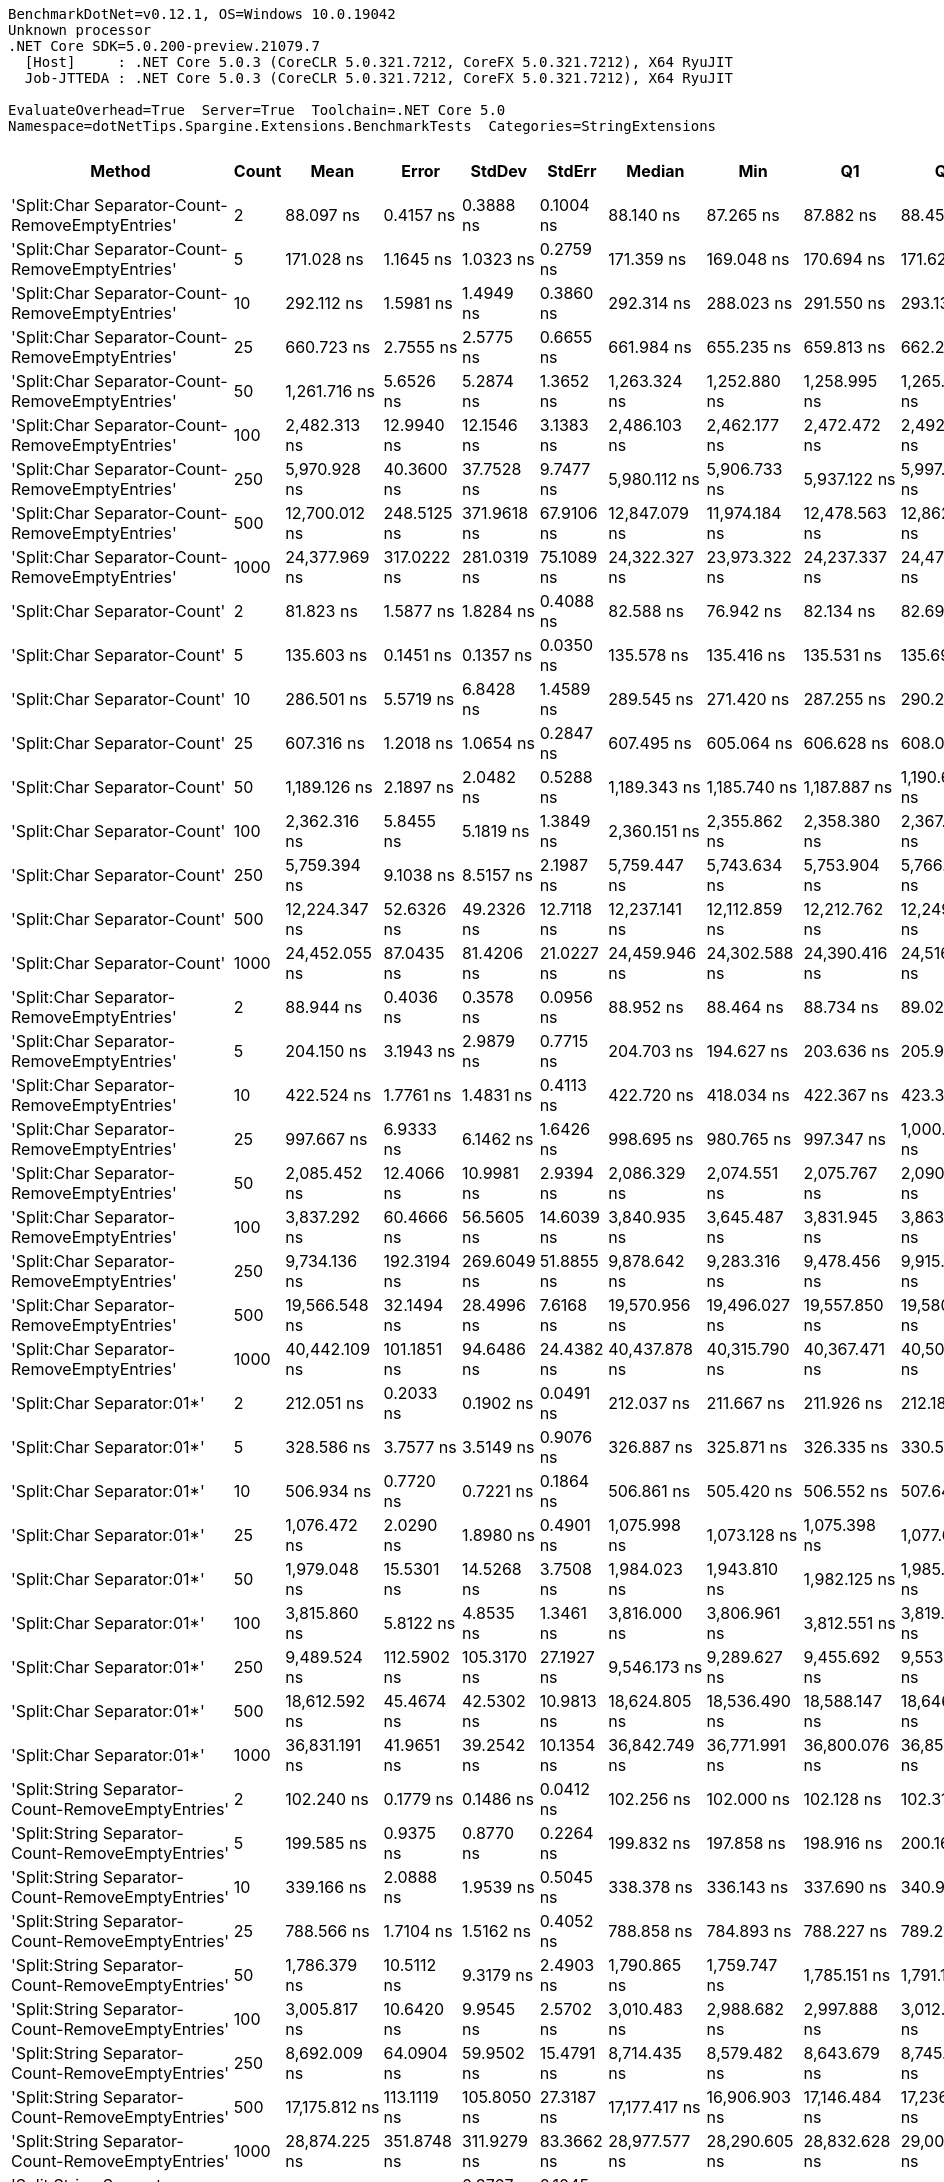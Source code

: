 ....
BenchmarkDotNet=v0.12.1, OS=Windows 10.0.19042
Unknown processor
.NET Core SDK=5.0.200-preview.21079.7
  [Host]     : .NET Core 5.0.3 (CoreCLR 5.0.321.7212, CoreFX 5.0.321.7212), X64 RyuJIT
  Job-JTTEDA : .NET Core 5.0.3 (CoreCLR 5.0.321.7212, CoreFX 5.0.321.7212), X64 RyuJIT

EvaluateOverhead=True  Server=True  Toolchain=.NET Core 5.0  
Namespace=dotNetTips.Spargine.Extensions.BenchmarkTests  Categories=StringExtensions  
....
[options="header"]
|===
|                                             Method|  Count|            Mean|        Error|       StdDev|       StdErr|          Median|             Min|              Q1|              Q3|             Max|           Op/s|  CI99.9% Margin|  Iterations|  Kurtosis|  MValue|  Skewness|  Rank|  LogicalGroup|  Baseline|  Code Size|    Gen 0|   Gen 1|  Gen 2|  Allocated
|    'Split:Char Separator-Count-RemoveEmptyEntries'|      2|       88.097 ns|    0.4157 ns|    0.3888 ns|    0.1004 ns|       88.140 ns|       87.265 ns|       87.882 ns|       88.458 ns|       88.574 ns|   11,351,138.7|       0.4157 ns|       15.00|    2.2728|   2.000|   -0.5501|    37|             *|        No|      863 B|   0.0184|       -|      -|      168 B
|    'Split:Char Separator-Count-RemoveEmptyEntries'|      5|      171.028 ns|    1.1645 ns|    1.0323 ns|    0.2759 ns|      171.359 ns|      169.048 ns|      170.694 ns|      171.620 ns|      172.423 ns|    5,846,989.1|       1.1645 ns|       14.00|    2.1972|   2.000|   -0.7625|    44|             *|        No|      863 B|   0.0331|       -|      -|      304 B
|    'Split:Char Separator-Count-RemoveEmptyEntries'|     10|      292.112 ns|    1.5981 ns|    1.4949 ns|    0.3860 ns|      292.314 ns|      288.023 ns|      291.550 ns|      293.136 ns|      293.858 ns|    3,423,348.4|       1.5981 ns|       15.00|    4.1736|   2.000|   -1.1572|    53|             *|        No|      863 B|   0.0572|       -|      -|      528 B
|    'Split:Char Separator-Count-RemoveEmptyEntries'|     25|      660.723 ns|    2.7555 ns|    2.5775 ns|    0.6655 ns|      661.984 ns|      655.235 ns|      659.813 ns|      662.257 ns|      663.281 ns|    1,513,492.9|       2.7555 ns|       15.00|    2.6836|   2.000|   -1.1157|    68|             *|        No|      863 B|   0.1278|       -|      -|     1176 B
|    'Split:Char Separator-Count-RemoveEmptyEntries'|     50|    1,261.716 ns|    5.6526 ns|    5.2874 ns|    1.3652 ns|    1,263.324 ns|    1,252.880 ns|    1,258.995 ns|    1,265.203 ns|    1,268.522 ns|      792,571.3|       5.6526 ns|       15.00|    1.8439|   2.000|   -0.4769|    80|             *|        No|      863 B|   0.2518|       -|      -|     2296 B
|    'Split:Char Separator-Count-RemoveEmptyEntries'|    100|    2,482.313 ns|   12.9940 ns|   12.1546 ns|    3.1383 ns|    2,486.103 ns|    2,462.177 ns|    2,472.472 ns|    2,492.017 ns|    2,498.502 ns|      402,850.1|      12.9940 ns|       15.00|    1.4961|   2.000|   -0.2422|    91|             *|        No|      863 B|   0.4883|       -|      -|     4464 B
|    'Split:Char Separator-Count-RemoveEmptyEntries'|    250|    5,970.928 ns|   40.3600 ns|   37.7528 ns|    9.7477 ns|    5,980.112 ns|    5,906.733 ns|    5,937.122 ns|    5,997.419 ns|    6,041.821 ns|      167,478.2|      40.3600 ns|       15.00|    1.9644|   2.000|   -0.1682|   103|             *|        No|      841 B|   1.1826|  0.0153|      -|    11016 B
|    'Split:Char Separator-Count-RemoveEmptyEntries'|    500|   12,700.012 ns|  248.5125 ns|  371.9618 ns|   67.9106 ns|   12,847.079 ns|   11,974.184 ns|   12,478.563 ns|   12,862.083 ns|   13,189.450 ns|       78,740.1|     248.5125 ns|       30.00|    2.2010|   2.636|   -0.7832|   112|             *|        No|      841 B|   2.4261|       -|      -|    22064 B
|    'Split:Char Separator-Count-RemoveEmptyEntries'|   1000|   24,377.969 ns|  317.0222 ns|  281.0319 ns|   75.1089 ns|   24,322.327 ns|   23,973.322 ns|   24,237.337 ns|   24,470.675 ns|   25,020.618 ns|       41,020.6|     317.0222 ns|       14.00|    2.7636|   2.000|    0.6379|   120|             *|        No|      841 B|   5.4321|  0.6409|      -|    44040 B
|                       'Split:Char Separator-Count'|      2|       81.823 ns|    1.5877 ns|    1.8284 ns|    0.4088 ns|       82.588 ns|       76.942 ns|       82.134 ns|       82.698 ns|       83.104 ns|   12,221,505.5|       1.5877 ns|       20.00|    5.0128|   2.000|   -1.8677|    35|             *|        No|      860 B|   0.0182|       -|      -|      168 B
|                       'Split:Char Separator-Count'|      5|      135.603 ns|    0.1451 ns|    0.1357 ns|    0.0350 ns|      135.578 ns|      135.416 ns|      135.531 ns|      135.690 ns|      135.896 ns|    7,374,470.8|       0.1451 ns|       15.00|    2.3019|   2.000|    0.4540|    43|             *|        No|      860 B|   0.0341|       -|      -|      312 B
|                       'Split:Char Separator-Count'|     10|      286.501 ns|    5.5719 ns|    6.8428 ns|    1.4589 ns|      289.545 ns|      271.420 ns|      287.255 ns|      290.271 ns|      292.122 ns|    3,490,390.5|       5.5719 ns|       22.00|    3.3605|   2.000|   -1.3980|    53|             *|        No|      860 B|   0.0572|       -|      -|      528 B
|                       'Split:Char Separator-Count'|     25|      607.316 ns|    1.2018 ns|    1.0654 ns|    0.2847 ns|      607.495 ns|      605.064 ns|      606.628 ns|      608.017 ns|      608.932 ns|    1,646,589.2|       1.2018 ns|       14.00|    2.2470|   2.000|   -0.4182|    66|             *|        No|      860 B|   0.1287|       -|      -|     1184 B
|                       'Split:Char Separator-Count'|     50|    1,189.126 ns|    2.1897 ns|    2.0482 ns|    0.5288 ns|    1,189.343 ns|    1,185.740 ns|    1,187.887 ns|    1,190.635 ns|    1,192.309 ns|      840,953.9|       2.1897 ns|       15.00|    1.8289|   2.000|   -0.1474|    79|             *|        No|      860 B|   0.2441|       -|      -|     2240 B
|                       'Split:Char Separator-Count'|    100|    2,362.316 ns|    5.8455 ns|    5.1819 ns|    1.3849 ns|    2,360.151 ns|    2,355.862 ns|    2,358.380 ns|    2,367.388 ns|    2,371.037 ns|      423,313.4|       5.8455 ns|       14.00|    1.5719|   2.000|    0.5441|    89|             *|        No|      860 B|   0.4921|       -|      -|     4488 B
|                       'Split:Char Separator-Count'|    250|    5,759.394 ns|    9.1038 ns|    8.5157 ns|    2.1987 ns|    5,759.447 ns|    5,743.634 ns|    5,753.904 ns|    5,766.801 ns|    5,771.158 ns|      173,629.4|       9.1038 ns|       15.00|    1.7725|   2.000|   -0.3494|   102|             *|        No|      838 B|   1.2512|  0.0381|      -|    11112 B
|                       'Split:Char Separator-Count'|    500|   12,224.347 ns|   52.6326 ns|   49.2326 ns|   12.7118 ns|   12,237.141 ns|   12,112.859 ns|   12,212.762 ns|   12,249.699 ns|   12,288.943 ns|       81,804.0|      52.6326 ns|       15.00|    2.9427|   2.000|   -0.9726|   111|             *|        No|      838 B|   2.4261|       -|      -|    22064 B
|                       'Split:Char Separator-Count'|   1000|   24,452.055 ns|   87.0435 ns|   81.4206 ns|   21.0227 ns|   24,459.946 ns|   24,302.588 ns|   24,390.416 ns|   24,516.916 ns|   24,559.714 ns|       40,896.4|      87.0435 ns|       15.00|    1.5924|   2.000|   -0.3582|   120|             *|        No|      838 B|   5.4321|  0.6714|      -|    44152 B
|          'Split:Char Separator-RemoveEmptyEntries'|      2|       88.944 ns|    0.4036 ns|    0.3578 ns|    0.0956 ns|       88.952 ns|       88.464 ns|       88.734 ns|       89.028 ns|       89.623 ns|   11,243,009.8|       0.4036 ns|       14.00|    2.2238|   2.000|    0.3437|    37|             *|        No|      863 B|   0.0193|       -|      -|      176 B
|          'Split:Char Separator-RemoveEmptyEntries'|      5|      204.150 ns|    3.1943 ns|    2.9879 ns|    0.7715 ns|      204.703 ns|      194.627 ns|      203.636 ns|      205.903 ns|      206.833 ns|    4,898,365.5|       3.1943 ns|       15.00|    7.0100|   2.000|   -2.0287|    48|             *|        No|      863 B|   0.0446|       -|      -|      408 B
|          'Split:Char Separator-RemoveEmptyEntries'|     10|      422.524 ns|    1.7761 ns|    1.4831 ns|    0.4113 ns|      422.720 ns|      418.034 ns|      422.367 ns|      423.313 ns|      424.111 ns|    2,366,726.8|       1.7761 ns|       13.00|    6.6078|   2.000|   -1.9834|    58|             *|        No|      863 B|   0.0839|       -|      -|      768 B
|          'Split:Char Separator-RemoveEmptyEntries'|     25|      997.667 ns|    6.9333 ns|    6.1462 ns|    1.6426 ns|      998.695 ns|      980.765 ns|      997.347 ns|    1,000.292 ns|    1,005.608 ns|    1,002,338.5|       6.9333 ns|       14.00|    4.6087|   2.000|   -1.4036|    75|             *|        No|      863 B|   0.2060|       -|      -|     1864 B
|          'Split:Char Separator-RemoveEmptyEntries'|     50|    2,085.452 ns|   12.4066 ns|   10.9981 ns|    2.9394 ns|    2,086.329 ns|    2,074.551 ns|    2,075.767 ns|    2,090.956 ns|    2,113.228 ns|      479,512.3|      12.4066 ns|       14.00|    3.2719|   2.000|    0.9387|    88|             *|        No|      863 B|   0.4044|       -|      -|     3720 B
|          'Split:Char Separator-RemoveEmptyEntries'|    100|    3,837.292 ns|   60.4666 ns|   56.5605 ns|   14.6039 ns|    3,840.935 ns|    3,645.487 ns|    3,831.945 ns|    3,863.591 ns|    3,886.989 ns|      260,600.4|      60.4666 ns|       15.00|    8.8948|   2.000|   -2.4924|    96|             *|        No|      863 B|   0.8087|  0.0114|      -|     7464 B
|          'Split:Char Separator-RemoveEmptyEntries'|    250|    9,734.136 ns|  192.3194 ns|  269.6049 ns|   51.8855 ns|    9,878.642 ns|    9,283.316 ns|    9,478.456 ns|    9,915.928 ns|    9,967.194 ns|      102,731.3|     192.3194 ns|       27.00|    1.9335|   2.632|   -0.9364|   109|             *|        No|      841 B|   2.0294|  0.0763|      -|    18664 B
|          'Split:Char Separator-RemoveEmptyEntries'|    500|   19,566.548 ns|   32.1494 ns|   28.4996 ns|    7.6168 ns|   19,570.956 ns|   19,496.027 ns|   19,557.850 ns|   19,580.820 ns|   19,610.995 ns|       51,107.6|      32.1494 ns|       14.00|    3.4125|   2.000|   -0.8312|   117|             *|        No|      841 B|   4.0588|  0.3967|      -|    37232 B
|          'Split:Char Separator-RemoveEmptyEntries'|   1000|   40,442.109 ns|  101.1851 ns|   94.6486 ns|   24.4382 ns|   40,437.878 ns|   40,315.790 ns|   40,367.471 ns|   40,509.424 ns|   40,658.228 ns|       24,726.7|     101.1851 ns|       15.00|    2.4229|   2.000|    0.5194|   125|             *|        No|      841 B|   8.0566|  1.4038|      -|    74648 B
|                         'Split:Char Separator:01*'|      2|      212.051 ns|    0.2033 ns|    0.1902 ns|    0.0491 ns|      212.037 ns|      211.667 ns|      211.926 ns|      212.181 ns|      212.388 ns|    4,715,850.6|       0.2033 ns|       15.00|    2.1482|   2.000|   -0.1782|    49|             *|        No|      247 B|   0.0246|       -|      -|      224 B
|                         'Split:Char Separator:01*'|      5|      328.586 ns|    3.7577 ns|    3.5149 ns|    0.9076 ns|      326.887 ns|      325.871 ns|      326.335 ns|      330.534 ns|      334.756 ns|    3,043,338.7|       3.7577 ns|       15.00|    1.8542|   2.000|    0.9228|    55|             *|        No|      247 B|   0.0505|       -|      -|      464 B
|                         'Split:Char Separator:01*'|     10|      506.934 ns|    0.7720 ns|    0.7221 ns|    0.1864 ns|      506.861 ns|      505.420 ns|      506.552 ns|      507.644 ns|      507.830 ns|    1,972,643.0|       0.7720 ns|       15.00|    2.1950|   2.000|   -0.3649|    62|             *|        No|      247 B|   0.0887|       -|      -|      824 B
|                         'Split:Char Separator:01*'|     25|    1,076.472 ns|    2.0290 ns|    1.8980 ns|    0.4901 ns|    1,075.998 ns|    1,073.128 ns|    1,075.398 ns|    1,077.641 ns|    1,079.884 ns|      928,960.8|       2.0290 ns|       15.00|    1.9848|   2.000|    0.2210|    77|             *|        No|      247 B|   0.2098|       -|      -|     1928 B
|                         'Split:Char Separator:01*'|     50|    1,979.048 ns|   15.5301 ns|   14.5268 ns|    3.7508 ns|    1,984.023 ns|    1,943.810 ns|    1,982.125 ns|    1,985.579 ns|    1,990.594 ns|      505,293.5|      15.5301 ns|       15.00|    4.6466|   2.000|   -1.8188|    87|             *|        No|      247 B|   0.4158|       -|      -|     3832 B
|                         'Split:Char Separator:01*'|    100|    3,815.860 ns|    5.8122 ns|    4.8535 ns|    1.3461 ns|    3,816.000 ns|    3,806.961 ns|    3,812.551 ns|    3,819.231 ns|    3,825.171 ns|      262,064.1|       5.8122 ns|       13.00|    2.1928|   2.000|    0.0281|    96|             *|        No|      247 B|   0.8240|  0.0076|      -|     7576 B
|                         'Split:Char Separator:01*'|    250|    9,489.524 ns|  112.5902 ns|  105.3170 ns|   27.1927 ns|    9,546.173 ns|    9,289.627 ns|    9,455.692 ns|    9,553.909 ns|    9,567.422 ns|      105,379.4|     112.5902 ns|       15.00|    2.0954|   2.000|   -1.0102|   107|             *|        No|      247 B|   2.0447|  0.0916|      -|    18793 B
|                         'Split:Char Separator:01*'|    500|   18,612.592 ns|   45.4674 ns|   42.5302 ns|   10.9813 ns|   18,624.805 ns|   18,536.490 ns|   18,588.147 ns|   18,646.419 ns|   18,676.596 ns|       53,727.1|      45.4674 ns|       15.00|    1.7784|   2.000|   -0.4002|   115|             *|        No|      247 B|   4.0283|  0.3357|      -|    37289 B
|                         'Split:Char Separator:01*'|   1000|   36,831.191 ns|   41.9651 ns|   39.2542 ns|   10.1354 ns|   36,842.749 ns|   36,771.991 ns|   36,800.076 ns|   36,855.573 ns|   36,908.057 ns|       27,150.9|      41.9651 ns|       15.00|    1.9535|   2.000|   -0.0230|   123|             *|        No|      247 B|   8.1177|  1.5869|      -|    74754 B
|  'Split:String Separator-Count-RemoveEmptyEntries'|      2|      102.240 ns|    0.1779 ns|    0.1486 ns|    0.0412 ns|      102.256 ns|      102.000 ns|      102.128 ns|      102.318 ns|      102.493 ns|    9,780,947.6|       0.1779 ns|       13.00|    1.8455|   2.000|   -0.0954|    39|             *|        No|     1079 B|   0.0193|       -|      -|      176 B
|  'Split:String Separator-Count-RemoveEmptyEntries'|      5|      199.585 ns|    0.9375 ns|    0.8770 ns|    0.2264 ns|      199.832 ns|      197.858 ns|      198.916 ns|      200.164 ns|      200.723 ns|    5,010,397.1|       0.9375 ns|       15.00|    1.8587|   2.000|   -0.5013|    47|             *|        No|     1079 B|   0.0329|       -|      -|      304 B
|  'Split:String Separator-Count-RemoveEmptyEntries'|     10|      339.166 ns|    2.0888 ns|    1.9539 ns|    0.5045 ns|      338.378 ns|      336.143 ns|      337.690 ns|      340.924 ns|      341.648 ns|    2,948,405.3|       2.0888 ns|       15.00|    1.2269|   2.000|   -0.0402|    56|             *|        No|     1079 B|   0.0582|       -|      -|      536 B
|  'Split:String Separator-Count-RemoveEmptyEntries'|     25|      788.566 ns|    1.7104 ns|    1.5162 ns|    0.4052 ns|      788.858 ns|      784.893 ns|      788.227 ns|      789.261 ns|      790.802 ns|    1,268,124.5|       1.7104 ns|       14.00|    3.4249|   2.000|   -1.0023|    72|             *|        No|     1079 B|   0.1307|       -|      -|     1192 B
|  'Split:String Separator-Count-RemoveEmptyEntries'|     50|    1,786.379 ns|   10.5112 ns|    9.3179 ns|    2.4903 ns|    1,790.865 ns|    1,759.747 ns|    1,785.151 ns|    1,791.157 ns|    1,793.012 ns|      559,791.6|      10.5112 ns|       14.00|    5.1560|   2.000|   -1.7879|    85|             *|        No|     1079 B|   0.2499|       -|      -|     2264 B
|  'Split:String Separator-Count-RemoveEmptyEntries'|    100|    3,005.817 ns|   10.6420 ns|    9.9545 ns|    2.5702 ns|    3,010.483 ns|    2,988.682 ns|    2,997.888 ns|    3,012.697 ns|    3,020.716 ns|      332,688.3|      10.6420 ns|       15.00|    1.7111|   2.000|   -0.4235|    93|             *|        No|     1079 B|   0.4959|       -|      -|     4488 B
|  'Split:String Separator-Count-RemoveEmptyEntries'|    250|    8,692.009 ns|   64.0904 ns|   59.9502 ns|   15.4791 ns|    8,714.435 ns|    8,579.482 ns|    8,643.679 ns|    8,745.609 ns|    8,752.182 ns|      115,048.2|      64.0904 ns|       15.00|    1.5628|   2.000|   -0.4807|   105|             *|        No|     1035 B|   1.1902|  0.0153|      -|    11104 B
|  'Split:String Separator-Count-RemoveEmptyEntries'|    500|   17,175.812 ns|  113.1119 ns|  105.8050 ns|   27.3187 ns|   17,177.417 ns|   16,906.903 ns|   17,146.484 ns|   17,236.153 ns|   17,327.045 ns|       58,221.4|     113.1119 ns|       15.00|    3.5488|   2.000|   -0.8302|   114|             *|        No|     1035 B|   2.4109|       -|      -|    22168 B
|  'Split:String Separator-Count-RemoveEmptyEntries'|   1000|   28,874.225 ns|  351.8748 ns|  311.9279 ns|   83.3662 ns|   28,977.577 ns|   28,290.605 ns|   28,832.628 ns|   29,001.340 ns|   29,291.261 ns|       34,633.0|     351.8748 ns|       14.00|    2.2252|   2.000|   -0.7592|   121|             *|        No|     1035 B|   5.4321|       -|      -|    43984 B
|                     'Split:String Separator-Count'|      2|      103.576 ns|    0.4511 ns|    0.3767 ns|    0.1045 ns|      103.582 ns|      102.567 ns|      103.497 ns|      103.833 ns|      104.105 ns|    9,654,747.4|       0.4511 ns|       13.00|    4.4072|   2.000|   -1.1877|    40|             *|        No|     1076 B|   0.0184|       -|      -|      168 B
|                     'Split:String Separator-Count'|      5|      200.935 ns|    0.4882 ns|    0.4328 ns|    0.1157 ns|      201.033 ns|      199.621 ns|      200.826 ns|      201.223 ns|      201.309 ns|    4,976,731.1|       0.4882 ns|       14.00|    6.2067|   2.000|   -1.8645|    47|             *|        No|     1076 B|   0.0322|       -|      -|      296 B
|                     'Split:String Separator-Count'|     10|      315.585 ns|    2.3718 ns|    2.1026 ns|    0.5619 ns|      315.118 ns|      312.470 ns|      314.088 ns|      317.653 ns|      318.949 ns|    3,168,720.2|       2.3718 ns|       14.00|    1.6242|   2.000|    0.3676|    54|             *|        No|     1076 B|   0.0567|       -|      -|      520 B
|                     'Split:String Separator-Count'|     25|      916.775 ns|    3.7524 ns|    3.5100 ns|    0.9063 ns|      915.904 ns|      911.536 ns|      914.045 ns|      919.103 ns|      923.052 ns|    1,090,780.7|       3.7524 ns|       15.00|    1.7845|   2.000|    0.3541|    73|             *|        No|     1076 B|   0.1297|       -|      -|     1184 B
|                     'Split:String Separator-Count'|     50|    1,535.317 ns|    5.3327 ns|    4.7273 ns|    1.2634 ns|    1,535.663 ns|    1,521.819 ns|    1,533.654 ns|    1,538.941 ns|    1,539.747 ns|      651,331.4|       5.3327 ns|       14.00|    4.9522|   2.000|   -1.4733|    83|             *|        No|     1076 B|   0.2518|       -|      -|     2312 B
|                     'Split:String Separator-Count'|    100|    3,501.896 ns|   13.7575 ns|   12.1957 ns|    3.2594 ns|    3,497.274 ns|    3,482.483 ns|    3,495.437 ns|    3,508.763 ns|    3,525.592 ns|      285,559.6|      13.7575 ns|       14.00|    2.1506|   2.000|    0.5013|    94|             *|        No|     1076 B|   0.4845|  0.0038|      -|     4416 B
|                     'Split:String Separator-Count'|    250|    7,406.374 ns|   17.5882 ns|   16.4520 ns|    4.2479 ns|    7,402.069 ns|    7,378.683 ns|    7,395.408 ns|    7,420.684 ns|    7,439.478 ns|      135,018.8|      17.5882 ns|       15.00|    2.0481|   2.000|    0.3510|   104|             *|        No|     1032 B|   1.1978|  0.0153|      -|    11088 B
|                     'Split:String Separator-Count'|    500|   16,781.665 ns|   20.5069 ns|   19.1822 ns|    4.9528 ns|   16,778.354 ns|   16,755.908 ns|   16,768.596 ns|   16,790.791 ns|   16,823.209 ns|       59,588.8|      20.5069 ns|       15.00|    2.2739|   2.000|    0.6471|   113|             *|        No|     1032 B|   2.4109|  0.1526|      -|    22040 B
|                     'Split:String Separator-Count'|   1000|   33,789.022 ns|   26.4210 ns|   20.6278 ns|    5.9547 ns|   33,785.861 ns|   33,756.348 ns|   33,782.631 ns|   33,795.525 ns|   33,834.149 ns|       29,595.4|      26.4210 ns|       12.00|    2.8292|   2.000|    0.5606|   122|             *|        No|     1032 B|   5.4321|  0.6104|      -|    43952 B
|        'Split:String Separator-RemoveEmptyEntries'|      2|      110.215 ns|    1.0368 ns|    0.9191 ns|    0.2456 ns|      110.055 ns|      109.104 ns|      109.336 ns|      111.039 ns|      111.729 ns|    9,073,175.7|       1.0368 ns|       14.00|    1.2588|   2.000|    0.1415|    42|             *|        No|     1079 B|   0.0192|       -|      -|      176 B
|        'Split:String Separator-RemoveEmptyEntries'|      5|      239.928 ns|    0.9150 ns|    0.8559 ns|    0.2210 ns|      239.774 ns|      238.756 ns|      239.308 ns|      240.534 ns|      241.628 ns|    4,167,915.1|       0.9150 ns|       15.00|    1.8591|   2.000|    0.2759|    52|             *|        No|     1079 B|   0.0429|       -|      -|      392 B
|        'Split:String Separator-RemoveEmptyEntries'|     10|      474.650 ns|    1.1179 ns|    1.0457 ns|    0.2700 ns|      474.635 ns|      472.478 ns|      474.086 ns|      475.545 ns|      476.100 ns|    2,106,814.8|       1.1179 ns|       15.00|    2.1421|   2.000|   -0.3919|    61|             *|        No|     1079 B|   0.0844|       -|      -|      768 B
|        'Split:String Separator-RemoveEmptyEntries'|     25|    1,310.288 ns|   11.1352 ns|   10.4159 ns|    2.6894 ns|    1,314.371 ns|    1,295.161 ns|    1,299.546 ns|    1,316.906 ns|    1,326.632 ns|      763,191.2|      11.1352 ns|       15.00|    1.4868|   2.000|   -0.1932|    81|             *|        No|     1079 B|   0.2079|       -|      -|     1912 B
|        'Split:String Separator-RemoveEmptyEntries'|     50|    2,557.218 ns|   12.9600 ns|   12.1228 ns|    3.1301 ns|    2,556.768 ns|    2,524.874 ns|    2,551.803 ns|    2,564.126 ns|    2,579.988 ns|      391,050.0|      12.9600 ns|       15.00|    4.3064|   2.000|   -0.7683|    92|             *|        No|     1079 B|   0.4082|       -|      -|     3752 B
|        'Split:String Separator-RemoveEmptyEntries'|    100|    5,121.619 ns|   35.9163 ns|   33.5962 ns|    8.6745 ns|    5,132.353 ns|    5,079.242 ns|    5,084.002 ns|    5,150.280 ns|    5,162.685 ns|      195,250.8|      35.9163 ns|       15.00|    1.0911|   2.000|   -0.2362|   100|             *|        No|     1079 B|   0.8240|  0.0153|      -|     7544 B
|        'Split:String Separator-RemoveEmptyEntries'|    250|   12,421.774 ns|   49.4157 ns|   43.8058 ns|   11.7076 ns|   12,438.570 ns|   12,336.305 ns|   12,401.991 ns|   12,447.627 ns|   12,481.830 ns|       80,503.8|      49.4157 ns|       14.00|    2.2191|   2.000|   -0.8132|   111|             *|        No|     1035 B|   2.0447|  0.0763|      -|    18608 B
|        'Split:String Separator-RemoveEmptyEntries'|    500|   21,441.505 ns|   23.6386 ns|   22.1115 ns|    5.7092 ns|   21,442.316 ns|   21,406.781 ns|   21,426.506 ns|   21,451.346 ns|   21,487.238 ns|       46,638.5|      23.6386 ns|       15.00|    2.2032|   2.000|    0.3780|   119|             *|        No|     1035 B|   4.0588|       -|      -|    37288 B
|        'Split:String Separator-RemoveEmptyEntries'|   1000|   48,280.591 ns|   33.0233 ns|   27.5759 ns|    7.6482 ns|   48,290.704 ns|   48,223.071 ns|   48,267.133 ns|   48,296.295 ns|   48,311.719 ns|       20,712.3|      33.0233 ns|       13.00|    2.1902|   2.000|   -0.7183|   127|             *|        No|     1035 B|   8.1177|  1.4038|      -|    74416 B
|                           'Split:String Separator'|      2|       96.171 ns|    0.4822 ns|    0.4275 ns|    0.1142 ns|       96.161 ns|       95.078 ns|       96.051 ns|       96.259 ns|       96.855 ns|   10,398,195.8|       0.4822 ns|       14.00|    3.9565|   2.000|   -0.6510|    38|             *|        No|     1076 B|   0.0185|       -|      -|      168 B
|                           'Split:String Separator'|      5|      216.628 ns|    1.4592 ns|    1.3650 ns|    0.3524 ns|      216.701 ns|      214.392 ns|      215.416 ns|      217.907 ns|      218.177 ns|    4,616,203.2|       1.4592 ns|       15.00|    1.2906|   2.000|   -0.2418|    50|             *|        No|     1076 B|   0.0427|       -|      -|      392 B
|                           'Split:String Separator'|     10|      465.636 ns|    2.9245 ns|    2.7356 ns|    0.7063 ns|      466.610 ns|      460.657 ns|      464.083 ns|      467.502 ns|      469.648 ns|    2,147,598.0|       2.9245 ns|       15.00|    1.9519|   2.000|   -0.5472|    60|             *|        No|     1076 B|   0.0844|       -|      -|      776 B
|                           'Split:String Separator'|     25|    1,127.515 ns|    7.5010 ns|    7.0164 ns|    1.8116 ns|    1,131.463 ns|    1,115.927 ns|    1,121.205 ns|    1,132.557 ns|    1,137.422 ns|      886,906.3|       7.5010 ns|       15.00|    1.4929|   2.000|   -0.3720|    78|             *|        No|     1076 B|   0.2079|       -|      -|     1896 B
|                           'Split:String Separator'|     50|    2,426.774 ns|   16.3610 ns|   15.3041 ns|    3.9515 ns|    2,430.502 ns|    2,387.201 ns|    2,418.752 ns|    2,435.698 ns|    2,448.719 ns|      412,069.7|      16.3610 ns|       15.00|    3.5410|   2.000|   -0.9146|    90|             *|        No|     1076 B|   0.4082|  0.0038|      -|     3736 B
|                           'Split:String Separator'|    100|    4,511.312 ns|   17.3259 ns|   16.2067 ns|    4.1845 ns|    4,516.642 ns|    4,455.401 ns|    4,511.989 ns|    4,518.375 ns|    4,522.778 ns|      221,665.0|      17.3259 ns|       15.00|    9.4788|   2.000|   -2.6819|    98|             *|        No|     1076 B|   0.8163|  0.0076|      -|     7480 B
|                           'Split:String Separator'|    250|   12,325.624 ns|   80.1370 ns|   66.9181 ns|   18.5597 ns|   12,356.569 ns|   12,193.239 ns|   12,352.161 ns|   12,365.529 ns|   12,367.992 ns|       81,131.8|      80.1370 ns|       13.00|    2.3291|   2.000|   -1.1378|   111|             *|        No|     1032 B|   2.0294|  0.0916|      -|    18744 B
|                           'Split:String Separator'|    500|   24,557.531 ns|   48.8964 ns|   43.3454 ns|   11.5845 ns|   24,565.344 ns|   24,428.496 ns|   24,556.223 ns|   24,581.089 ns|   24,601.247 ns|       40,720.7|      48.8964 ns|       14.00|    5.8550|   2.000|   -1.8419|   120|             *|        No|     1032 B|   4.1199|       -|      -|    37456 B
|                           'Split:String Separator'|   1000|   49,167.743 ns|  551.4983 ns|  515.8719 ns|  133.1975 ns|   48,802.106 ns|   48,668.774 ns|   48,742.853 ns|   49,738.788 ns|   49,891.943 ns|       20,338.5|     551.4983 ns|       15.00|    1.0633|   2.000|    0.3056|   127|             *|        No|     1032 B|   8.1177|  1.5259|      -|    74648 B
|                                  ComputeSHA256Hash|      2|    9,746.636 ns|   31.4740 ns|   26.2822 ns|    7.2894 ns|    9,743.675 ns|    9,718.251 ns|    9,731.885 ns|    9,747.009 ns|    9,812.604 ns|      102,599.5|      31.4740 ns|       13.00|    3.4867|   2.000|    1.0800|   109|             *|        No|      373 B|   0.5646|       -|      -|     5144 B
|                                  ComputeSHA256Hash|      5|   10,156.586 ns|   75.5383 ns|   70.6585 ns|   18.2440 ns|   10,150.097 ns|   10,069.984 ns|   10,087.769 ns|   10,219.812 ns|   10,282.702 ns|       98,458.3|      75.5383 ns|       15.00|    1.5100|   2.000|    0.2504|   110|             *|        No|      373 B|   0.5646|       -|      -|     5144 B
|                                  ComputeSHA256Hash|     10|   10,074.564 ns|   43.7880 ns|   40.9593 ns|   10.5757 ns|   10,069.189 ns|   10,021.738 ns|   10,042.381 ns|   10,093.549 ns|   10,147.269 ns|       99,259.9|      43.7880 ns|       15.00|    1.8066|   2.000|    0.3134|   110|             *|        No|      373 B|   0.5646|       -|      -|     5144 B
|                                  ComputeSHA256Hash|     25|   10,039.972 ns|   61.4942 ns|   57.5218 ns|   14.8521 ns|   10,040.357 ns|    9,914.553 ns|   10,009.044 ns|   10,061.639 ns|   10,136.823 ns|       99,601.9|      61.4942 ns|       15.00|    2.6270|   2.000|   -0.1447|   110|             *|        No|      373 B|   0.5646|       -|      -|     5144 B
|                                  ComputeSHA256Hash|     50|   10,294.496 ns|   57.6514 ns|   53.9271 ns|   13.9239 ns|   10,305.057 ns|   10,203.053 ns|   10,246.298 ns|   10,336.604 ns|   10,364.287 ns|       97,139.3|      57.6514 ns|       15.00|    1.4976|   2.000|   -0.2706|   110|             *|        No|      373 B|   0.5646|       -|      -|     5144 B
|                                  ComputeSHA256Hash|    100|   10,265.108 ns|  150.8096 ns|  133.6888 ns|   35.7298 ns|   10,287.438 ns|   10,026.103 ns|   10,188.428 ns|   10,372.113 ns|   10,454.311 ns|       97,417.4|     150.8096 ns|       14.00|    1.7501|   2.000|   -0.4589|   110|             *|        No|      373 B|   0.5493|       -|      -|     5144 B
|                                  ComputeSHA256Hash|    250|   10,057.527 ns|  150.7766 ns|  185.1672 ns|   39.4778 ns|   10,000.262 ns|    9,974.820 ns|    9,990.944 ns|   10,008.801 ns|   10,642.230 ns|       99,428.0|     150.7766 ns|       22.00|    8.2294|   2.000|    2.6317|   110|             *|        No|      373 B|   0.5646|       -|      -|     5144 B
|                                  ComputeSHA256Hash|    500|   10,121.587 ns|   77.7356 ns|   64.9128 ns|   18.0036 ns|   10,112.326 ns|    9,950.601 ns|   10,101.581 ns|   10,176.125 ns|   10,199.377 ns|       98,798.7|      77.7356 ns|       13.00|    4.0480|   2.000|   -1.1094|   110|             *|        No|      373 B|   0.5646|       -|      -|     5144 B
|                                  ComputeSHA256Hash|   1000|   10,201.588 ns|   93.1396 ns|   87.1229 ns|   22.4950 ns|   10,205.217 ns|   10,065.790 ns|   10,148.056 ns|   10,281.244 ns|   10,304.985 ns|       98,024.0|      93.1396 ns|       15.00|    1.4991|   2.000|   -0.3417|   110|             *|        No|      373 B|   0.5646|       -|      -|     5144 B
|                                             Concat|      2|      625.254 ns|    2.8247 ns|    2.6422 ns|    0.6822 ns|      624.358 ns|      622.146 ns|      622.901 ns|      626.668 ns|      630.207 ns|    1,599,351.3|       2.8247 ns|       15.00|    1.9638|   2.000|    0.5512|    67|             *|        No|      348 B|   0.6866|  0.0048|      -|     6232 B
|                                             Concat|      5|      672.421 ns|    2.4599 ns|    2.3010 ns|    0.5941 ns|      673.089 ns|      667.070 ns|      671.242 ns|      673.731 ns|      675.621 ns|    1,487,163.3|       2.4599 ns|       15.00|    2.7037|   2.000|   -0.7380|    69|             *|        No|      348 B|   0.6924|  0.0048|      -|     6336 B
|                                             Concat|     10|      755.511 ns|    1.2979 ns|    1.0838 ns|    0.3006 ns|      755.668 ns|      753.904 ns|      754.761 ns|      756.083 ns|      757.932 ns|    1,323,606.6|       1.2979 ns|       13.00|    2.6016|   2.000|    0.4870|    70|             *|        No|      348 B|   0.7086|  0.0029|      -|     6504 B
|                                             Concat|     25|    1,022.859 ns|    4.0474 ns|    3.7859 ns|    0.9775 ns|    1,022.810 ns|    1,017.286 ns|    1,020.449 ns|    1,024.870 ns|    1,030.876 ns|      977,651.5|       4.0474 ns|       15.00|    2.3861|   2.000|    0.2868|    76|             *|        No|      348 B|   0.7687|  0.0038|      -|     7016 B
|                                             Concat|     50|    1,398.761 ns|   10.5692 ns|    9.8864 ns|    2.5527 ns|    1,400.031 ns|    1,378.687 ns|    1,392.697 ns|    1,404.773 ns|    1,413.252 ns|      714,918.3|      10.5692 ns|       15.00|    2.1342|   2.000|   -0.2552|    82|             *|        No|      348 B|   0.8621|  0.0076|      -|     7864 B
|                                             Concat|    100|    2,587.575 ns|   10.8109 ns|    9.5835 ns|    2.5613 ns|    2,591.229 ns|    2,570.164 ns|    2,579.844 ns|    2,593.687 ns|    2,599.413 ns|      386,462.2|      10.8109 ns|       14.00|    1.7864|   2.000|   -0.6402|    92|             *|        No|      348 B|   1.5335|  0.0343|      -|    13624 B
|                                             Concat|    250|    5,519.868 ns|   12.1007 ns|   11.3190 ns|    2.9226 ns|    5,522.295 ns|    5,500.619 ns|    5,513.431 ns|    5,524.935 ns|    5,541.139 ns|      181,163.8|      12.1007 ns|       15.00|    2.1658|   2.000|    0.0383|   101|             *|        No|      348 B|   3.0136|  0.1068|      -|    26776 B
|                                             Concat|    500|   10,195.886 ns|   67.9703 ns|   63.5794 ns|   16.4161 ns|   10,220.268 ns|   10,049.500 ns|   10,168.324 ns|   10,235.654 ns|   10,266.994 ns|       98,078.8|      67.9703 ns|       15.00|    2.6708|   2.000|   -0.8774|   110|             *|        No|      348 B|   5.6915|  0.4730|      -|    51296 B
|                                             Concat|   1000|   19,299.636 ns|  204.4803 ns|  170.7503 ns|   47.3576 ns|   19,337.900 ns|   18,834.528 ns|   19,241.751 ns|   19,375.958 ns|   19,573.038 ns|       51,814.4|     204.4803 ns|       13.00|    4.7899|   2.000|   -1.2165|   116|             *|        No|      348 B|   9.3994|       -|      -|    84368 B
|                                ConcatToString:01**|      2|       66.263 ns|    0.4209 ns|    0.3938 ns|    0.1017 ns|       66.351 ns|       64.858 ns|       66.314 ns|       66.388 ns|       66.479 ns|   15,091,389.7|       0.4209 ns|       15.00|   10.8237|   2.000|   -2.9929|    34|             *|        No|      453 B|   0.0104|       -|      -|       96 B
|                                ConcatToString:01**|      5|      105.896 ns|    1.4134 ns|    1.3221 ns|    0.3414 ns|      106.386 ns|      104.053 ns|      104.435 ns|      106.649 ns|      108.431 ns|    9,443,221.4|       1.4134 ns|       15.00|    1.8628|   2.000|   -0.1516|    41|             *|        No|      453 B|   0.0210|       -|      -|      192 B
|                                ConcatToString:01**|     10|      179.204 ns|    0.2243 ns|    0.2098 ns|    0.0542 ns|      179.167 ns|      178.894 ns|      179.070 ns|      179.364 ns|      179.574 ns|    5,580,227.0|       0.2243 ns|       15.00|    1.7574|   2.000|    0.1912|    45|             *|        No|      453 B|   0.0403|       -|      -|      368 B
|                                ConcatToString:01**|     25|      421.499 ns|    0.6428 ns|    0.5698 ns|    0.1523 ns|      421.360 ns|      420.720 ns|      421.107 ns|      422.019 ns|      422.421 ns|    2,372,484.0|       0.6428 ns|       14.00|    1.4864|   2.000|    0.3185|    58|             *|        No|      453 B|   0.0949|       -|      -|      872 B
|                                ConcatToString:01**|     50|      765.380 ns|    0.6411 ns|    0.5683 ns|    0.1519 ns|      765.322 ns|      764.261 ns|      765.056 ns|      765.841 ns|      766.295 ns|    1,306,539.9|       0.6411 ns|       14.00|    2.0626|   2.000|   -0.1333|    71|             *|        No|      453 B|   0.1888|       -|      -|     1728 B
|                                ConcatToString:01**|    100|    1,572.538 ns|    1.9003 ns|    1.7776 ns|    0.4590 ns|    1,572.538 ns|    1,569.614 ns|    1,571.334 ns|    1,573.903 ns|    1,575.473 ns|      635,914.6|       1.9003 ns|       15.00|    1.7092|   2.000|   -0.0508|    84|             *|        No|      453 B|   0.3757|       -|      -|     3424 B
|                                ConcatToString:01**|    250|    4,865.705 ns|   22.4793 ns|   21.0272 ns|    5.4292 ns|    4,859.187 ns|    4,843.855 ns|    4,845.708 ns|    4,877.667 ns|    4,906.438 ns|      205,520.0|      22.4793 ns|       15.00|    1.8398|   2.000|    0.5693|    99|             *|        No|      453 B|   2.4338|  0.0687|      -|    21832 B
|                                ConcatToString:01**|    500|    9,697.641 ns|   53.1192 ns|   49.6877 ns|   12.8293 ns|    9,683.660 ns|    9,626.403 ns|    9,662.088 ns|    9,726.378 ns|    9,798.553 ns|      103,117.9|      53.1192 ns|       15.00|    2.0846|   2.000|    0.5995|   108|             *|        No|      453 B|   4.7455|       -|      -|    43200 B
|                                ConcatToString:01**|   1000|   17,280.119 ns|  162.8459 ns|  127.1394 ns|   36.7020 ns|   17,249.367 ns|   17,213.333 ns|   17,226.937 ns|   17,265.804 ns|   17,677.216 ns|       57,870.0|     162.8459 ns|       12.00|    7.9508|   2.000|    2.4943|   114|             *|        No|      453 B|   8.8806|  0.8545|      -|    76272 B
|                                        ContainsAny|      2|      324.786 ns|    0.6873 ns|    0.5740 ns|    0.1592 ns|      324.653 ns|      323.817 ns|      324.478 ns|      325.252 ns|      325.902 ns|    3,078,951.2|       0.6873 ns|       13.00|    2.0674|   2.000|    0.2536|    55|             *|        No|      263 B|   0.2313|       -|      -|     2120 B
|                                        ContainsAny|      5|      323.172 ns|    1.5059 ns|    1.3350 ns|    0.3568 ns|      323.565 ns|      319.420 ns|      322.714 ns|      323.996 ns|      324.669 ns|    3,094,324.9|       1.5059 ns|       14.00|    4.7319|   2.000|   -1.4604|    55|             *|        No|      263 B|   0.2332|       -|      -|     2120 B
|                                        ContainsAny|     10|      323.008 ns|    1.0267 ns|    0.9604 ns|    0.2480 ns|      322.747 ns|      321.695 ns|      322.317 ns|      323.539 ns|      325.164 ns|    3,095,894.0|       1.0267 ns|       15.00|    2.5428|   2.000|    0.7941|    55|             *|        No|      263 B|   0.2308|       -|      -|     2120 B
|                                        ContainsAny|     25|      328.000 ns|    2.6930 ns|    2.3872 ns|    0.6380 ns|      328.464 ns|      322.006 ns|      327.803 ns|      329.538 ns|      330.508 ns|    3,048,776.7|       2.6930 ns|       14.00|    3.3899|   2.000|   -1.1615|    55|             *|        No|      263 B|   0.2337|       -|      -|     2120 B
|                                        ContainsAny|     50|      326.466 ns|    1.5406 ns|    1.4411 ns|    0.3721 ns|      326.108 ns|      324.657 ns|      325.446 ns|      327.156 ns|      329.718 ns|    3,063,102.2|       1.5406 ns|       15.00|    2.6698|   2.000|    0.7736|    55|             *|        No|      263 B|   0.2327|       -|      -|     2120 B
|                                        ContainsAny|    100|      328.222 ns|    1.7415 ns|    1.6290 ns|    0.4206 ns|      327.842 ns|      325.724 ns|      327.267 ns|      329.128 ns|      331.231 ns|    3,046,719.0|       1.7415 ns|       15.00|    1.9761|   2.000|    0.4047|    55|             *|        No|      263 B|   0.2308|       -|      -|     2120 B
|                                        ContainsAny|    250|      323.754 ns|    0.8959 ns|    0.7942 ns|    0.2123 ns|      323.956 ns|      321.827 ns|      323.406 ns|      324.078 ns|      325.013 ns|    3,088,760.6|       0.8959 ns|       14.00|    3.2299|   2.000|   -0.7212|    55|             *|        No|      263 B|   0.2351|       -|      -|     2120 B
|                                        ContainsAny|    500|      328.163 ns|    1.4960 ns|    1.3994 ns|    0.3613 ns|      327.893 ns|      326.209 ns|      327.042 ns|      329.109 ns|      331.416 ns|    3,047,269.8|       1.4960 ns|       15.00|    2.5887|   2.000|    0.6291|    55|             *|        No|      263 B|   0.2332|       -|      -|     2120 B
|                                        ContainsAny|   1000|      327.075 ns|    1.6603 ns|    1.4718 ns|    0.3934 ns|      326.930 ns|      325.164 ns|      326.214 ns|      327.615 ns|      330.192 ns|    3,057,400.9|       1.6603 ns|       14.00|    2.3653|   2.000|    0.5826|    55|             *|        No|      263 B|   0.2322|       -|      -|     2120 B
|                                      DefaultIfNull|      2|        4.118 ns|    0.0614 ns|    0.0575 ns|    0.0148 ns|        4.088 ns|        4.053 ns|        4.072 ns|        4.163 ns|        4.219 ns|  242,822,458.9|       0.0614 ns|       15.00|    1.5678|   2.000|    0.5016|    20|             *|        No|       76 B|        -|       -|      -|          -
|                                      DefaultIfNull|      5|        4.068 ns|    0.0358 ns|    0.0280 ns|    0.0081 ns|        4.062 ns|        4.026 ns|        4.051 ns|        4.087 ns|        4.125 ns|  245,839,574.5|       0.0358 ns|       12.00|    2.1974|   2.000|    0.3663|    20|             *|        No|       76 B|        -|       -|      -|          -
|                                      DefaultIfNull|     10|        4.253 ns|    0.0253 ns|    0.0237 ns|    0.0061 ns|        4.249 ns|        4.208 ns|        4.239 ns|        4.268 ns|        4.304 ns|  235,104,999.5|       0.0253 ns|       15.00|    2.6531|   2.000|    0.1687|    21|             *|        No|       76 B|        -|       -|      -|          -
|                                      DefaultIfNull|     25|        4.320 ns|    0.0572 ns|    0.0535 ns|    0.0138 ns|        4.300 ns|        4.256 ns|        4.276 ns|        4.374 ns|        4.400 ns|  231,502,335.8|       0.0572 ns|       15.00|    1.2814|   2.000|    0.3375|    21|             *|        No|       76 B|        -|       -|      -|          -
|                                      DefaultIfNull|     50|        4.117 ns|    0.0479 ns|    0.0448 ns|    0.0116 ns|        4.132 ns|        4.022 ns|        4.085 ns|        4.146 ns|        4.171 ns|  242,874,952.7|       0.0479 ns|       15.00|    2.1182|   2.000|   -0.6202|    20|             *|        No|       76 B|        -|       -|      -|          -
|                                      DefaultIfNull|    100|        3.661 ns|    0.0115 ns|    0.0090 ns|    0.0026 ns|        3.660 ns|        3.645 ns|        3.656 ns|        3.666 ns|        3.677 ns|  273,166,374.4|       0.0115 ns|       12.00|    2.0224|   2.000|    0.1647|    19|             *|        No|       76 B|        -|       -|      -|          -
|                                      DefaultIfNull|    250|        4.037 ns|    0.0109 ns|    0.0102 ns|    0.0026 ns|        4.036 ns|        4.012 ns|        4.031 ns|        4.042 ns|        4.052 ns|  247,728,985.8|       0.0109 ns|       15.00|    2.9271|   2.000|   -0.5819|    20|             *|        No|       76 B|        -|       -|      -|          -
|                                      DefaultIfNull|    500|        4.138 ns|    0.0099 ns|    0.0088 ns|    0.0023 ns|        4.139 ns|        4.121 ns|        4.131 ns|        4.144 ns|        4.153 ns|  241,667,876.6|       0.0099 ns|       14.00|    2.0668|   2.000|   -0.2361|    20|             *|        No|       76 B|        -|       -|      -|          -
|                                      DefaultIfNull|   1000|        4.115 ns|    0.0695 ns|    0.0650 ns|    0.0168 ns|        4.167 ns|        4.038 ns|        4.047 ns|        4.174 ns|        4.177 ns|  243,025,136.6|       0.0695 ns|       15.00|    0.9251|   2.000|   -0.1398|    20|             *|        No|       76 B|        -|       -|      -|          -
|                               DefaultIfNullOrEmpty|      2|        3.840 ns|    0.0143 ns|    0.0134 ns|    0.0035 ns|        3.840 ns|        3.818 ns|        3.833 ns|        3.848 ns|        3.865 ns|  260,426,460.4|       0.0143 ns|       15.00|    1.9711|   2.000|   -0.0061|    20|             *|        No|       86 B|        -|       -|      -|          -
|                               DefaultIfNullOrEmpty|      5|        3.977 ns|    0.0263 ns|    0.0233 ns|    0.0062 ns|        3.976 ns|        3.932 ns|        3.963 ns|        3.998 ns|        4.013 ns|  251,444,738.7|       0.0263 ns|       14.00|    1.9234|   2.000|   -0.2305|    20|             *|        No|       86 B|        -|       -|      -|          -
|                               DefaultIfNullOrEmpty|     10|        3.953 ns|    0.0796 ns|    0.0744 ns|    0.0192 ns|        3.970 ns|        3.845 ns|        3.886 ns|        4.012 ns|        4.051 ns|  252,999,914.4|       0.0796 ns|       15.00|    1.2219|   2.000|   -0.0582|    20|             *|        No|       86 B|        -|       -|      -|          -
|                               DefaultIfNullOrEmpty|     25|        3.868 ns|    0.0431 ns|    0.0403 ns|    0.0104 ns|        3.877 ns|        3.766 ns|        3.846 ns|        3.894 ns|        3.929 ns|  258,500,804.8|       0.0431 ns|       15.00|    3.4132|   2.000|   -0.8911|    20|             *|        No|       86 B|        -|       -|      -|          -
|                               DefaultIfNullOrEmpty|     50|        4.005 ns|    0.0140 ns|    0.0131 ns|    0.0034 ns|        4.006 ns|        3.982 ns|        3.999 ns|        4.012 ns|        4.025 ns|  249,669,664.8|       0.0140 ns|       15.00|    1.9993|   2.000|   -0.2092|    20|             *|        No|       86 B|        -|       -|      -|          -
|                               DefaultIfNullOrEmpty|    100|        3.959 ns|    0.0760 ns|    0.0711 ns|    0.0184 ns|        3.985 ns|        3.870 ns|        3.889 ns|        4.027 ns|        4.037 ns|  252,594,696.9|       0.0760 ns|       15.00|    0.9854|   2.000|   -0.1030|    20|             *|        No|       86 B|        -|       -|      -|          -
|                               DefaultIfNullOrEmpty|    250|        4.002 ns|    0.0102 ns|    0.0095 ns|    0.0025 ns|        4.002 ns|        3.976 ns|        3.999 ns|        4.008 ns|        4.016 ns|  249,869,641.9|       0.0102 ns|       15.00|    4.5133|   2.000|   -1.2089|    20|             *|        No|       86 B|        -|       -|      -|          -
|                               DefaultIfNullOrEmpty|    500|        3.999 ns|    0.0118 ns|    0.0099 ns|    0.0027 ns|        4.002 ns|        3.981 ns|        3.990 ns|        4.007 ns|        4.015 ns|  250,046,508.7|       0.0118 ns|       13.00|    1.7376|   2.000|   -0.3168|    20|             *|        No|       86 B|        -|       -|      -|          -
|                               DefaultIfNullOrEmpty|   1000|        3.914 ns|    0.0343 ns|    0.0321 ns|    0.0083 ns|        3.924 ns|        3.862 ns|        3.888 ns|        3.933 ns|        3.963 ns|  255,495,546.8|       0.0343 ns|       15.00|    1.7560|   2.000|   -0.3066|    20|             *|        No|       86 B|        -|       -|      -|          -
|                             DelimitedStringToArray|      2|       83.998 ns|    0.0640 ns|    0.0567 ns|    0.0152 ns|       83.982 ns|       83.907 ns|       83.964 ns|       84.010 ns|       84.122 ns|   11,904,990.0|       0.0640 ns|       14.00|    2.5914|   2.000|    0.6949|    36|             *|        No|      176 B|   0.0182|       -|      -|      168 B
|                             DelimitedStringToArray|      5|      187.245 ns|    1.5605 ns|    1.4597 ns|    0.3769 ns|      187.748 ns|      183.621 ns|      187.609 ns|      187.869 ns|      188.195 ns|    5,340,597.8|       1.5605 ns|       15.00|    4.7345|   2.000|   -1.8608|    46|             *|        No|      176 B|   0.0436|       -|      -|      400 B
|                             DelimitedStringToArray|     10|      415.447 ns|    0.4205 ns|    0.3933 ns|    0.1015 ns|      415.367 ns|      414.408 ns|      415.272 ns|      415.769 ns|      415.924 ns|    2,407,046.4|       0.4205 ns|       15.00|    3.6578|   2.000|   -0.9295|    57|             *|        No|      176 B|   0.0844|       -|      -|      776 B
|                             DelimitedStringToArray|     25|      955.940 ns|    1.0447 ns|    0.9261 ns|    0.2475 ns|      955.878 ns|      954.303 ns|      955.399 ns|      956.637 ns|      957.430 ns|    1,046,090.2|       1.0447 ns|       14.00|    1.8644|   2.000|   -0.1661|    74|             *|        No|      176 B|   0.2060|       -|      -|     1896 B
|                             DelimitedStringToArray|     50|    1,837.529 ns|    7.6984 ns|    6.0104 ns|    1.7351 ns|    1,835.592 ns|    1,832.785 ns|    1,834.717 ns|    1,838.158 ns|    1,855.308 ns|      544,209.0|       7.6984 ns|       12.00|    6.4445|   2.000|    2.0772|    86|             *|        No|      176 B|   0.4082|  0.0019|      -|     3744 B
|                             DelimitedStringToArray|    100|    3,757.909 ns|    2.9032 ns|    2.5736 ns|    0.6878 ns|    3,757.285 ns|    3,752.845 ns|    3,756.727 ns|    3,759.272 ns|    3,762.905 ns|      266,105.4|       2.9032 ns|       14.00|    2.4901|   2.000|    0.0978|    95|             *|        No|      176 B|   0.8240|  0.0153|      -|     7528 B
|                             DelimitedStringToArray|    250|    9,352.741 ns|   15.1194 ns|   14.1427 ns|    3.6516 ns|    9,353.506 ns|    9,327.628 ns|    9,340.962 ns|    9,361.368 ns|    9,380.299 ns|      106,920.5|      15.1194 ns|       15.00|    2.1008|   2.000|    0.1606|   106|             *|        No|      176 B|   2.0447|  0.0763|      -|    18648 B
|                             DelimitedStringToArray|    500|   18,594.808 ns|  210.8309 ns|  197.2114 ns|   50.9198 ns|   18,488.367 ns|   18,392.416 ns|   18,413.719 ns|   18,799.893 ns|   18,848.596 ns|       53,778.5|     210.8309 ns|       15.00|    1.0276|   2.000|    0.1995|   115|             *|        No|      176 B|   4.0283|  0.3357|      -|    37368 B
|                             DelimitedStringToArray|   1000|   38,261.788 ns|   41.1559 ns|   34.3671 ns|    9.5317 ns|   38,268.384 ns|   38,217.999 ns|   38,228.656 ns|   38,274.402 ns|   38,344.537 ns|       26,135.7|      41.1559 ns|       13.00|    3.1100|   2.000|    0.6870|   124|             *|        No|      176 B|   8.1177|  1.4648|      -|    74672 B
|                                   EqualsIgnoreCase|      2|        2.904 ns|    0.0359 ns|    0.0335 ns|    0.0087 ns|        2.899 ns|        2.843 ns|        2.883 ns|        2.927 ns|        2.955 ns|  344,335,297.7|       0.0359 ns|       15.00|    1.8341|   2.000|    0.0247|    17|             *|        No|       55 B|        -|       -|      -|          -
|                                   EqualsIgnoreCase|      5|        3.371 ns|    0.0493 ns|    0.0461 ns|    0.0119 ns|        3.389 ns|        3.275 ns|        3.381 ns|        3.397 ns|        3.405 ns|  296,669,347.2|       0.0493 ns|       15.00|    2.8611|   2.000|   -1.3058|    18|             *|        No|       55 B|        -|       -|      -|          -
|                                   EqualsIgnoreCase|     10|        3.334 ns|    0.0641 ns|    0.0599 ns|    0.0155 ns|        3.301 ns|        3.260 ns|        3.280 ns|        3.388 ns|        3.414 ns|  299,941,159.4|       0.0641 ns|       15.00|    1.0562|   2.000|    0.0730|    18|             *|        No|       55 B|        -|       -|      -|          -
|                                   EqualsIgnoreCase|     25|        3.018 ns|    0.0086 ns|    0.0080 ns|    0.0021 ns|        3.017 ns|        3.005 ns|        3.014 ns|        3.022 ns|        3.031 ns|  331,337,335.4|       0.0086 ns|       15.00|    1.9406|   2.000|    0.1490|    17|             *|        No|       55 B|        -|       -|      -|          -
|                                   EqualsIgnoreCase|     50|        2.771 ns|    0.0492 ns|    0.0460 ns|    0.0119 ns|        2.787 ns|        2.675 ns|        2.774 ns|        2.799 ns|        2.814 ns|  360,883,347.3|       0.0492 ns|       15.00|    2.7069|   2.000|   -1.1869|    16|             *|        No|       55 B|        -|       -|      -|          -
|                                   EqualsIgnoreCase|    100|        2.926 ns|    0.0470 ns|    0.0439 ns|    0.0113 ns|        2.946 ns|        2.834 ns|        2.922 ns|        2.952 ns|        2.960 ns|  341,770,692.8|       0.0470 ns|       15.00|    2.5043|   2.000|   -1.1435|    17|             *|        No|       55 B|        -|       -|      -|          -
|                                   EqualsIgnoreCase|    250|        2.967 ns|    0.0032 ns|    0.0028 ns|    0.0008 ns|        2.967 ns|        2.964 ns|        2.965 ns|        2.969 ns|        2.974 ns|  336,995,911.8|       0.0032 ns|       14.00|    2.1817|   2.000|    0.5277|    17|             *|        No|       55 B|        -|       -|      -|          -
|                                   EqualsIgnoreCase|    500|        2.755 ns|    0.0527 ns|    0.0493 ns|    0.0127 ns|        2.765 ns|        2.684 ns|        2.710 ns|        2.803 ns|        2.817 ns|  362,928,281.1|       0.0527 ns|       15.00|    1.1231|   2.000|   -0.0780|    16|             *|        No|       55 B|        -|       -|      -|          -
|                                   EqualsIgnoreCase|   1000|        2.979 ns|    0.0570 ns|    0.0533 ns|    0.0138 ns|        2.944 ns|        2.925 ns|        2.930 ns|        3.029 ns|        3.051 ns|  335,686,298.5|       0.0570 ns|       15.00|    0.9595|   2.000|    0.1391|    17|             *|        No|       55 B|        -|       -|      -|          -
|                            EqualsOrBothNullOrEmpty|      2|        4.236 ns|    0.0082 ns|    0.0076 ns|    0.0020 ns|        4.237 ns|        4.226 ns|        4.230 ns|        4.241 ns|        4.253 ns|  236,051,129.4|       0.0082 ns|       15.00|    2.2573|   2.000|    0.4178|    21|             *|        No|       91 B|        -|       -|      -|          -
|                            EqualsOrBothNullOrEmpty|      5|        4.694 ns|    0.0106 ns|    0.0099 ns|    0.0026 ns|        4.694 ns|        4.669 ns|        4.688 ns|        4.702 ns|        4.707 ns|  213,042,779.5|       0.0106 ns|       15.00|    3.1802|   2.000|   -0.7374|    22|             *|        No|       91 B|        -|       -|      -|          -
|                            EqualsOrBothNullOrEmpty|     10|        4.660 ns|    0.0160 ns|    0.0149 ns|    0.0039 ns|        4.660 ns|        4.635 ns|        4.649 ns|        4.667 ns|        4.686 ns|  214,591,780.3|       0.0160 ns|       15.00|    1.9849|   2.000|    0.3273|    22|             *|        No|       91 B|        -|       -|      -|          -
|                            EqualsOrBothNullOrEmpty|     25|        4.679 ns|    0.0169 ns|    0.0158 ns|    0.0041 ns|        4.680 ns|        4.651 ns|        4.668 ns|        4.688 ns|        4.710 ns|  213,710,232.3|       0.0169 ns|       15.00|    2.1060|   2.000|   -0.0209|    22|             *|        No|       91 B|        -|       -|      -|          -
|                            EqualsOrBothNullOrEmpty|     50|        4.277 ns|    0.0102 ns|    0.0090 ns|    0.0024 ns|        4.277 ns|        4.258 ns|        4.271 ns|        4.285 ns|        4.289 ns|  233,802,629.8|       0.0102 ns|       14.00|    2.0557|   2.000|   -0.4854|    21|             *|        No|       91 B|        -|       -|      -|          -
|                            EqualsOrBothNullOrEmpty|    100|        4.269 ns|    0.0028 ns|    0.0021 ns|    0.0006 ns|        4.268 ns|        4.265 ns|        4.267 ns|        4.269 ns|        4.274 ns|  234,272,027.0|       0.0028 ns|       12.00|    4.1999|   2.000|    1.0958|    21|             *|        No|       91 B|        -|       -|      -|          -
|                            EqualsOrBothNullOrEmpty|    250|        3.948 ns|    0.0064 ns|    0.0057 ns|    0.0015 ns|        3.947 ns|        3.939 ns|        3.945 ns|        3.950 ns|        3.960 ns|  253,287,694.0|       0.0064 ns|       14.00|    2.4495|   2.000|    0.4173|    20|             *|        No|       91 B|        -|       -|      -|          -
|                            EqualsOrBothNullOrEmpty|    500|        4.703 ns|    0.0071 ns|    0.0059 ns|    0.0016 ns|        4.703 ns|        4.695 ns|        4.700 ns|        4.707 ns|        4.716 ns|  212,621,290.9|       0.0071 ns|       13.00|    2.5742|   2.000|    0.4726|    22|             *|        No|       91 B|        -|       -|      -|          -
|                            EqualsOrBothNullOrEmpty|   1000|        4.275 ns|    0.0069 ns|    0.0061 ns|    0.0016 ns|        4.275 ns|        4.262 ns|        4.272 ns|        4.278 ns|        4.283 ns|  233,937,798.5|       0.0069 ns|       14.00|    2.3157|   2.000|   -0.4369|    21|             *|        No|       91 B|        -|       -|      -|          -
|                                FromBase64:ToBase64|      2|        3.858 ns|    0.0167 ns|    0.0157 ns|    0.0040 ns|        3.857 ns|        3.835 ns|        3.848 ns|        3.871 ns|        3.884 ns|  259,218,616.7|       0.0167 ns|       15.00|    1.5529|   2.000|    0.0239|    20|             *|        No|      176 B|        -|       -|      -|          -
|                                FromBase64:ToBase64|      5|        4.266 ns|    0.0099 ns|    0.0092 ns|    0.0024 ns|        4.266 ns|        4.246 ns|        4.260 ns|        4.269 ns|        4.282 ns|  234,427,330.1|       0.0099 ns|       15.00|    2.8213|   2.000|    0.0311|    21|             *|        No|      176 B|        -|       -|      -|          -
|                                FromBase64:ToBase64|     10|        4.306 ns|    0.0119 ns|    0.0111 ns|    0.0029 ns|        4.305 ns|        4.287 ns|        4.299 ns|        4.315 ns|        4.325 ns|  232,232,368.2|       0.0119 ns|       15.00|    1.7964|   2.000|    0.0581|    21|             *|        No|      176 B|        -|       -|      -|          -
|                                FromBase64:ToBase64|     25|        4.055 ns|    0.0266 ns|    0.0249 ns|    0.0064 ns|        4.061 ns|        3.995 ns|        4.036 ns|        4.074 ns|        4.082 ns|  246,608,019.1|       0.0266 ns|       15.00|    2.7390|   2.000|   -0.8947|    20|             *|        No|      176 B|        -|       -|      -|          -
|                                FromBase64:ToBase64|     50|        4.060 ns|    0.0186 ns|    0.0174 ns|    0.0045 ns|        4.061 ns|        4.027 ns|        4.047 ns|        4.069 ns|        4.099 ns|  246,295,117.6|       0.0186 ns|       15.00|    2.7518|   2.000|    0.2208|    20|             *|        No|      176 B|        -|       -|      -|          -
|                                FromBase64:ToBase64|    100|        5.443 ns|    0.0522 ns|    0.0488 ns|    0.0126 ns|        5.432 ns|        5.373 ns|        5.404 ns|        5.490 ns|        5.516 ns|  183,720,372.9|       0.0522 ns|       15.00|    1.5089|   2.000|    0.1398|    23|             *|        No|      176 B|        -|       -|      -|          -
|                                FromBase64:ToBase64|    250|        3.878 ns|    0.0204 ns|    0.0180 ns|    0.0048 ns|        3.876 ns|        3.852 ns|        3.864 ns|        3.891 ns|        3.918 ns|  257,847,953.8|       0.0204 ns|       14.00|    2.4346|   2.000|    0.5496|    20|             *|        No|      176 B|        -|       -|      -|          -
|                                FromBase64:ToBase64|    500|        3.874 ns|    0.0137 ns|    0.0128 ns|    0.0033 ns|        3.875 ns|        3.841 ns|        3.870 ns|        3.881 ns|        3.892 ns|  258,123,302.7|       0.0137 ns|       15.00|    3.5818|   2.000|   -0.9094|    20|             *|        No|      176 B|        -|       -|      -|          -
|                                FromBase64:ToBase64|   1000|        3.878 ns|    0.0178 ns|    0.0166 ns|    0.0043 ns|        3.878 ns|        3.850 ns|        3.869 ns|        3.888 ns|        3.912 ns|  257,838,222.5|       0.0178 ns|       15.00|    2.3037|   2.000|    0.1202|    20|             *|        No|      176 B|        -|       -|      -|          -
|                                           HasValue|      2|      217.927 ns|    1.2028 ns|    1.0044 ns|    0.2786 ns|      217.553 ns|      216.790 ns|      217.203 ns|      218.951 ns|      219.954 ns|    4,588,698.9|       1.2028 ns|       13.00|    1.9366|   2.000|    0.7250|    50|             *|        No|       83 B|   0.2182|       -|      -|     1960 B
|                                           HasValue|      5|      225.420 ns|    1.8958 ns|    1.6806 ns|    0.4492 ns|      226.058 ns|      222.101 ns|      225.305 ns|      226.384 ns|      227.355 ns|    4,436,170.0|       1.8958 ns|       14.00|    2.4679|   2.000|   -1.0083|    51|             *|        No|       83 B|   0.2129|       -|      -|     1960 B
|                                           HasValue|     10|      220.979 ns|    1.8992 ns|    1.7765 ns|    0.4587 ns|      221.316 ns|      217.577 ns|      220.453 ns|      222.113 ns|      223.426 ns|    4,525,311.0|       1.8992 ns|       15.00|    2.2622|   2.000|   -0.6246|    50|             *|        No|       83 B|   0.2167|       -|      -|     1960 B
|                                           HasValue|     25|      226.282 ns|    0.5689 ns|    0.5043 ns|    0.1348 ns|      226.238 ns|      225.738 ns|      225.815 ns|      226.644 ns|      227.249 ns|    4,419,260.0|       0.5689 ns|       14.00|    1.6338|   2.000|    0.3997|    51|             *|        No|       83 B|   0.2153|       -|      -|     1960 B
|                                           HasValue|     50|      226.797 ns|    0.6196 ns|    0.4837 ns|    0.1396 ns|      226.742 ns|      226.008 ns|      226.544 ns|      227.125 ns|      227.571 ns|    4,409,232.3|       0.6196 ns|       12.00|    1.6862|   2.000|   -0.0765|    51|             *|        No|       83 B|   0.2141|       -|      -|     1960 B
|                                           HasValue|    100|      224.809 ns|    0.6815 ns|    0.6042 ns|    0.1615 ns|      224.930 ns|      223.816 ns|      224.376 ns|      225.230 ns|      225.840 ns|    4,448,217.7|       0.6815 ns|       14.00|    1.8164|   2.000|   -0.2255|    51|             *|        No|       83 B|   0.2141|       -|      -|     1960 B
|                                           HasValue|    250|      224.336 ns|    0.7629 ns|    0.7136 ns|    0.1843 ns|      224.451 ns|      223.156 ns|      223.884 ns|      224.762 ns|      225.242 ns|    4,457,599.8|       0.7629 ns|       15.00|    1.7151|   2.000|   -0.4932|    51|             *|        No|       83 B|   0.2139|       -|      -|     1960 B
|                                           HasValue|    500|      218.846 ns|    4.2887 ns|    4.5889 ns|    1.0816 ns|      219.189 ns|      211.517 ns|      216.495 ns|      221.003 ns|      227.276 ns|    4,569,429.5|       4.2887 ns|       18.00|    2.0346|   2.000|   -0.0607|    50|             *|        No|       83 B|   0.2158|       -|      -|     1960 B
|                                           HasValue|   1000|      221.022 ns|    1.3010 ns|    1.2170 ns|    0.3142 ns|      221.446 ns|      217.246 ns|      220.643 ns|      221.863 ns|      222.211 ns|    4,524,427.2|       1.3010 ns|       15.00|    6.3315|   2.000|   -1.8377|    50|             *|        No|       83 B|   0.2141|       -|      -|     1960 B
|                                             Indent|      2|      575.352 ns|    4.5473 ns|    4.0310 ns|    1.0773 ns|      576.243 ns|      569.121 ns|      571.977 ns|      578.113 ns|      581.628 ns|    1,738,065.7|       4.5473 ns|       14.00|    1.5719|   2.000|   -0.0972|    65|             *|        No|      300 B|   0.4797|  0.0010|      -|     4384 B
|                                             Indent|      5|      527.169 ns|    2.9465 ns|    2.7562 ns|    0.7116 ns|      526.814 ns|      522.477 ns|      525.575 ns|      528.976 ns|      531.960 ns|    1,896,924.4|       2.9465 ns|       15.00|    1.8239|   2.000|    0.0992|    63|             *|        No|      300 B|   0.4873|  0.0029|      -|     4384 B
|                                             Indent|     10|      568.198 ns|    6.5855 ns|    6.1601 ns|    1.5905 ns|      569.576 ns|      551.712 ns|      566.380 ns|      572.105 ns|      575.966 ns|    1,759,949.6|       6.5855 ns|       15.00|    3.8915|   2.000|   -1.1422|    65|             *|        No|      300 B|   0.4807|  0.0019|      -|     4384 B
|                                             Indent|     25|      556.483 ns|   11.0139 ns|   14.7032 ns|    2.9406 ns|      560.713 ns|      532.884 ns|      539.627 ns|      569.094 ns|      575.344 ns|    1,797,000.5|      11.0139 ns|       25.00|    1.3456|   3.000|   -0.3747|    65|             *|        No|      300 B|   0.4778|  0.0010|      -|     4384 B
|                                             Indent|     50|      567.639 ns|    2.1493 ns|    1.6781 ns|    0.4844 ns|      567.764 ns|      563.763 ns|      567.015 ns|      568.821 ns|      569.642 ns|    1,761,682.0|       2.1493 ns|       12.00|    2.8439|   2.000|   -0.8112|    65|             *|        No|      300 B|   0.4816|  0.0019|      -|     4384 B
|                                             Indent|    100|      554.129 ns|   10.8918 ns|   14.5403 ns|    2.9081 ns|      560.285 ns|      521.537 ns|      546.316 ns|      564.011 ns|      572.921 ns|    1,804,632.4|      10.8918 ns|       25.00|    2.5279|   2.235|   -0.9373|    65|             *|        No|      300 B|   0.4807|  0.0019|      -|     4384 B
|                                             Indent|    250|      562.527 ns|   10.7967 ns|   15.8256 ns|    2.9387 ns|      568.401 ns|      527.739 ns|      562.035 ns|      573.057 ns|      578.170 ns|    1,777,693.5|      10.7967 ns|       29.00|    2.6353|   2.000|   -1.0733|    65|             *|        No|      300 B|   0.4816|  0.0019|      -|     4384 B
|                                             Indent|    500|      539.487 ns|    3.7255 ns|    3.4848 ns|    0.8998 ns|      539.847 ns|      532.262 ns|      537.595 ns|      542.314 ns|      544.597 ns|    1,853,611.8|       3.7255 ns|       15.00|    2.2979|   2.000|   -0.4945|    64|             *|        No|      300 B|   0.4816|  0.0019|      -|     4384 B
|                                             Indent|   1000|      545.227 ns|    1.9403 ns|    1.8150 ns|    0.4686 ns|      545.704 ns|      540.001 ns|      544.451 ns|      545.951 ns|      547.502 ns|    1,834,100.0|       1.9403 ns|       15.00|    4.9527|   2.000|   -1.3531|    64|             *|        No|      300 B|   0.4845|       -|      -|     4384 B
|                                      IsAsciiLetter|      2|        1.630 ns|    0.0015 ns|    0.0014 ns|    0.0004 ns|        1.630 ns|        1.627 ns|        1.629 ns|        1.631 ns|        1.632 ns|  613,592,936.5|       0.0015 ns|       15.00|    2.8280|   2.000|   -0.7348|    11|             *|        No|       54 B|        -|       -|      -|          -
|                                      IsAsciiLetter|      5|        1.045 ns|    0.0063 ns|    0.0049 ns|    0.0014 ns|        1.043 ns|        1.038 ns|        1.042 ns|        1.048 ns|        1.054 ns|  956,945,565.1|       0.0063 ns|       12.00|    1.8760|   2.000|    0.4851|     1|             *|        No|       54 B|        -|       -|      -|          -
|                                      IsAsciiLetter|     10|        1.085 ns|    0.0328 ns|    0.0307 ns|    0.0079 ns|        1.072 ns|        1.060 ns|        1.064 ns|        1.100 ns|        1.143 ns|  921,395,576.6|       0.0328 ns|       15.00|    2.0195|   2.727|    0.9305|     2|             *|        No|       54 B|        -|       -|      -|          -
|                                      IsAsciiLetter|     25|        1.107 ns|    0.0039 ns|    0.0037 ns|    0.0009 ns|        1.107 ns|        1.100 ns|        1.105 ns|        1.109 ns|        1.113 ns|  903,408,530.2|       0.0039 ns|       15.00|    2.1486|   2.000|   -0.2789|     3|             *|        No|       54 B|        -|       -|      -|          -
|                                      IsAsciiLetter|     50|        1.103 ns|    0.0028 ns|    0.0022 ns|    0.0006 ns|        1.104 ns|        1.098 ns|        1.102 ns|        1.104 ns|        1.105 ns|  906,609,968.6|       0.0028 ns|       12.00|    2.7086|   2.000|   -1.1041|     3|             *|        No|       54 B|        -|       -|      -|          -
|                                      IsAsciiLetter|    100|        1.236 ns|    0.0037 ns|    0.0035 ns|    0.0009 ns|        1.235 ns|        1.230 ns|        1.234 ns|        1.239 ns|        1.242 ns|  808,958,589.5|       0.0037 ns|       15.00|    1.7156|   2.000|   -0.1097|     4|             *|        No|       54 B|        -|       -|      -|          -
|                                      IsAsciiLetter|    250|        1.106 ns|    0.0038 ns|    0.0036 ns|    0.0009 ns|        1.105 ns|        1.100 ns|        1.103 ns|        1.109 ns|        1.112 ns|  904,247,928.5|       0.0038 ns|       15.00|    1.6766|   2.000|    0.1021|     3|             *|        No|       54 B|        -|       -|      -|          -
|                                      IsAsciiLetter|    500|        1.047 ns|    0.0078 ns|    0.0073 ns|    0.0019 ns|        1.046 ns|        1.036 ns|        1.040 ns|        1.053 ns|        1.061 ns|  955,225,063.5|       0.0078 ns|       15.00|    1.8137|   2.000|    0.2697|     1|             *|        No|       54 B|        -|       -|      -|          -
|                                      IsAsciiLetter|   1000|        1.549 ns|    0.0066 ns|    0.0056 ns|    0.0015 ns|        1.549 ns|        1.540 ns|        1.546 ns|        1.552 ns|        1.563 ns|  645,473,209.5|       0.0066 ns|       13.00|    3.2511|   2.000|    0.7353|    10|             *|        No|       54 B|        -|       -|      -|          -
|                               IsAsciiLetterOrDigit|      2|        1.283 ns|    0.0088 ns|    0.0083 ns|    0.0021 ns|        1.283 ns|        1.273 ns|        1.277 ns|        1.288 ns|        1.303 ns|  779,269,961.1|       0.0088 ns|       15.00|    2.8140|   2.000|    0.7353|     5|             *|        No|       68 B|        -|       -|      -|          -
|                               IsAsciiLetterOrDigit|      5|        1.463 ns|    0.0042 ns|    0.0037 ns|    0.0010 ns|        1.464 ns|        1.457 ns|        1.461 ns|        1.465 ns|        1.471 ns|  683,421,617.7|       0.0042 ns|       14.00|    2.4797|   2.000|    0.1862|     8|             *|        No|       68 B|        -|       -|      -|          -
|                               IsAsciiLetterOrDigit|     10|        1.466 ns|    0.0045 ns|    0.0042 ns|    0.0011 ns|        1.467 ns|        1.455 ns|        1.465 ns|        1.469 ns|        1.471 ns|  682,206,132.7|       0.0045 ns|       15.00|    3.4575|   2.000|   -1.0682|     8|             *|        No|       68 B|        -|       -|      -|          -
|                               IsAsciiLetterOrDigit|     25|        1.806 ns|    0.0058 ns|    0.0055 ns|    0.0014 ns|        1.806 ns|        1.797 ns|        1.803 ns|        1.809 ns|        1.818 ns|  553,591,851.2|       0.0058 ns|       15.00|    2.3390|   2.000|    0.3793|    13|             *|        No|       68 B|        -|       -|      -|          -
|                               IsAsciiLetterOrDigit|     50|        1.418 ns|    0.0021 ns|    0.0018 ns|    0.0005 ns|        1.418 ns|        1.414 ns|        1.418 ns|        1.420 ns|        1.421 ns|  704,992,488.0|       0.0021 ns|       13.00|    3.0039|   2.000|   -0.5965|     6|             *|        No|       68 B|        -|       -|      -|          -
|                               IsAsciiLetterOrDigit|    100|        1.249 ns|    0.0053 ns|    0.0041 ns|    0.0012 ns|        1.251 ns|        1.241 ns|        1.247 ns|        1.252 ns|        1.256 ns|  800,414,574.3|       0.0053 ns|       12.00|    2.2975|   2.000|   -0.3170|     4|             *|        No|       68 B|        -|       -|      -|          -
|                               IsAsciiLetterOrDigit|    250|        1.253 ns|    0.0051 ns|    0.0045 ns|    0.0012 ns|        1.253 ns|        1.245 ns|        1.250 ns|        1.256 ns|        1.260 ns|  798,401,687.6|       0.0051 ns|       14.00|    1.8784|   2.000|   -0.1883|     4|             *|        No|       68 B|        -|       -|      -|          -
|                               IsAsciiLetterOrDigit|    500|        1.051 ns|    0.0062 ns|    0.0055 ns|    0.0015 ns|        1.052 ns|        1.043 ns|        1.047 ns|        1.054 ns|        1.060 ns|  951,385,350.1|       0.0062 ns|       14.00|    1.6325|   2.000|    0.2391|     1|             *|        No|       68 B|        -|       -|      -|          -
|                               IsAsciiLetterOrDigit|   1000|        1.256 ns|    0.0088 ns|    0.0078 ns|    0.0021 ns|        1.254 ns|        1.243 ns|        1.252 ns|        1.257 ns|        1.270 ns|  796,419,025.7|       0.0088 ns|       14.00|    2.2647|   2.000|    0.4971|     4|             *|        No|       68 B|        -|       -|      -|          -
|                                  IsWhitespace:Char|      2|        1.407 ns|    0.0031 ns|    0.0029 ns|    0.0007 ns|        1.408 ns|        1.402 ns|        1.405 ns|        1.408 ns|        1.412 ns|  710,868,836.4|       0.0031 ns|       15.00|    2.1361|   2.000|   -0.3088|     6|             *|        No|       75 B|        -|       -|      -|          -
|                                  IsWhitespace:Char|      5|        1.539 ns|    0.0039 ns|    0.0037 ns|    0.0010 ns|        1.539 ns|        1.534 ns|        1.537 ns|        1.541 ns|        1.546 ns|  649,718,636.1|       0.0039 ns|       15.00|    2.1868|   2.000|    0.4454|    10|             *|        No|       75 B|        -|       -|      -|          -
|                                  IsWhitespace:Char|     10|        1.542 ns|    0.0047 ns|    0.0042 ns|    0.0011 ns|        1.542 ns|        1.536 ns|        1.539 ns|        1.545 ns|        1.550 ns|  648,493,952.7|       0.0047 ns|       14.00|    1.7382|   2.000|    0.2763|    10|             *|        No|       75 B|        -|       -|      -|          -
|                                  IsWhitespace:Char|     25|        1.299 ns|    0.0051 ns|    0.0046 ns|    0.0012 ns|        1.299 ns|        1.289 ns|        1.297 ns|        1.302 ns|        1.306 ns|  769,744,181.3|       0.0051 ns|       14.00|    2.4648|   2.000|   -0.3283|     5|             *|        No|       75 B|        -|       -|      -|          -
|                                  IsWhitespace:Char|     50|        1.438 ns|    0.0047 ns|    0.0044 ns|    0.0011 ns|        1.439 ns|        1.429 ns|        1.435 ns|        1.442 ns|        1.443 ns|  695,334,238.0|       0.0047 ns|       15.00|    2.1122|   2.000|   -0.5986|     7|             *|        No|       75 B|        -|       -|      -|          -
|                                  IsWhitespace:Char|    100|        1.668 ns|    0.0023 ns|    0.0022 ns|    0.0006 ns|        1.668 ns|        1.665 ns|        1.667 ns|        1.669 ns|        1.673 ns|  599,496,391.3|       0.0023 ns|       15.00|    2.4450|   2.000|    0.3372|    12|             *|        No|       75 B|        -|       -|      -|          -
|                                  IsWhitespace:Char|    250|        1.441 ns|    0.0043 ns|    0.0040 ns|    0.0010 ns|        1.440 ns|        1.433 ns|        1.439 ns|        1.445 ns|        1.448 ns|  693,789,645.3|       0.0043 ns|       15.00|    2.1013|   2.000|   -0.0727|     7|             *|        No|       75 B|        -|       -|      -|          -
|                                  IsWhitespace:Char|    500|        1.405 ns|    0.0068 ns|    0.0063 ns|    0.0016 ns|        1.406 ns|        1.397 ns|        1.400 ns|        1.408 ns|        1.419 ns|  711,799,326.3|       0.0068 ns|       15.00|    2.1751|   2.000|    0.4033|     6|             *|        No|       75 B|        -|       -|      -|          -
|                                  IsWhitespace:Char|   1000|        1.505 ns|    0.0138 ns|    0.0129 ns|    0.0033 ns|        1.502 ns|        1.490 ns|        1.494 ns|        1.515 ns|        1.526 ns|  664,312,892.1|       0.0138 ns|       15.00|    1.5001|   2.000|    0.3947|     9|             *|        No|       75 B|        -|       -|      -|          -
|                                IsWhitespace:String|      2|       21.547 ns|    0.0431 ns|    0.0360 ns|    0.0100 ns|       21.550 ns|       21.498 ns|       21.512 ns|       21.576 ns|       21.596 ns|   46,411,168.1|       0.0431 ns|       13.00|    1.3030|   2.000|   -0.0765|    30|             *|        No|      129 B|        -|       -|      -|          -
|                                IsWhitespace:String|      5|       25.073 ns|    0.0457 ns|    0.0427 ns|    0.0110 ns|       25.084 ns|       24.973 ns|       25.048 ns|       25.105 ns|       25.133 ns|   39,883,571.4|       0.0457 ns|       15.00|    2.6472|   2.000|   -0.6397|    33|             *|        No|      129 B|        -|       -|      -|          -
|                                IsWhitespace:String|     10|       23.751 ns|    0.2993 ns|    0.2800 ns|    0.0723 ns|       23.872 ns|       23.227 ns|       23.464 ns|       23.934 ns|       24.111 ns|   42,103,478.8|       0.2993 ns|       15.00|    1.6588|   2.000|   -0.5552|    32|             *|        No|      129 B|        -|       -|      -|          -
|                                IsWhitespace:String|     25|       22.701 ns|    0.3140 ns|    0.2937 ns|    0.0758 ns|       22.914 ns|       22.304 ns|       22.391 ns|       22.960 ns|       23.014 ns|   44,051,411.4|       0.3140 ns|       15.00|    0.9810|   2.000|   -0.1530|    32|             *|        No|      129 B|        -|       -|      -|          -
|                                IsWhitespace:String|     50|       22.045 ns|    0.0340 ns|    0.0318 ns|    0.0082 ns|       22.031 ns|       21.996 ns|       22.024 ns|       22.068 ns|       22.100 ns|   45,361,454.2|       0.0340 ns|       15.00|    1.8606|   2.000|    0.5345|    31|             *|        No|      129 B|        -|       -|      -|          -
|                                IsWhitespace:String|    100|       23.876 ns|    0.0754 ns|    0.0706 ns|    0.0182 ns|       23.881 ns|       23.757 ns|       23.815 ns|       23.927 ns|       24.007 ns|   41,883,852.2|       0.0754 ns|       15.00|    1.7726|   2.000|    0.1184|    32|             *|        No|      129 B|        -|       -|      -|          -
|                                IsWhitespace:String|    250|       21.559 ns|    0.0432 ns|    0.0383 ns|    0.0102 ns|       21.550 ns|       21.502 ns|       21.527 ns|       21.587 ns|       21.631 ns|   46,383,772.2|       0.0432 ns|       14.00|    1.7369|   2.000|    0.2959|    30|             *|        No|      129 B|        -|       -|      -|          -
|                                IsWhitespace:String|    500|       21.227 ns|    0.0568 ns|    0.0531 ns|    0.0137 ns|       21.219 ns|       21.150 ns|       21.188 ns|       21.267 ns|       21.343 ns|   47,109,293.2|       0.0568 ns|       15.00|    2.1822|   2.000|    0.4333|    29|             *|        No|      129 B|        -|       -|      -|          -
|                                IsWhitespace:String|   1000|       21.276 ns|    0.0702 ns|    0.0587 ns|    0.0163 ns|       21.284 ns|       21.164 ns|       21.218 ns|       21.324 ns|       21.345 ns|   47,001,216.0|       0.0702 ns|       13.00|    1.7547|   2.000|   -0.5636|    29|             *|        No|      129 B|        -|       -|      -|          -
|                                  StartsWithOrdinal|      2|       13.237 ns|    0.1067 ns|    0.0999 ns|    0.0258 ns|       13.278 ns|       12.993 ns|       13.199 ns|       13.295 ns|       13.347 ns|   75,543,936.8|       0.1067 ns|       15.00|    3.0306|   2.000|   -1.0686|    25|             *|        No|      125 B|   0.0035|       -|      -|       32 B
|                                  StartsWithOrdinal|      5|       13.566 ns|    0.0689 ns|    0.0611 ns|    0.0163 ns|       13.569 ns|       13.439 ns|       13.557 ns|       13.611 ns|       13.655 ns|   73,714,388.2|       0.0689 ns|       14.00|    2.2687|   2.000|   -0.5703|    26|             *|        No|      125 B|   0.0035|       -|      -|       32 B
|                                  StartsWithOrdinal|     10|       12.497 ns|    0.0862 ns|    0.0807 ns|    0.0208 ns|       12.462 ns|       12.411 ns|       12.434 ns|       12.566 ns|       12.625 ns|   80,016,695.3|       0.0862 ns|       15.00|    1.5236|   2.000|    0.5691|    24|             *|        No|      125 B|   0.0035|       -|      -|       32 B
|                                  StartsWithOrdinal|     25|       13.650 ns|    0.0850 ns|    0.0795 ns|    0.0205 ns|       13.678 ns|       13.478 ns|       13.614 ns|       13.701 ns|       13.782 ns|   73,259,238.9|       0.0850 ns|       15.00|    2.4249|   2.000|   -0.5210|    26|             *|        No|      125 B|   0.0035|       -|      -|       32 B
|                                  StartsWithOrdinal|     50|       13.619 ns|    0.1352 ns|    0.1199 ns|    0.0320 ns|       13.673 ns|       13.370 ns|       13.565 ns|       13.694 ns|       13.722 ns|   73,424,461.7|       0.1352 ns|       14.00|    2.7585|   2.000|   -1.1367|    26|             *|        No|      125 B|   0.0035|       -|      -|       32 B
|                                  StartsWithOrdinal|    100|       14.030 ns|    0.0862 ns|    0.0806 ns|    0.0208 ns|       14.041 ns|       13.828 ns|       13.981 ns|       14.083 ns|       14.132 ns|   71,277,393.1|       0.0862 ns|       15.00|    3.1347|   2.000|   -0.8486|    27|             *|        No|      125 B|   0.0035|       -|      -|       32 B
|                                  StartsWithOrdinal|    250|       16.241 ns|    0.0195 ns|    0.0182 ns|    0.0047 ns|       16.243 ns|       16.193 ns|       16.235 ns|       16.253 ns|       16.267 ns|   61,572,310.9|       0.0195 ns|       15.00|    3.8238|   2.000|   -1.0367|    28|             *|        No|      125 B|   0.0035|       -|      -|       32 B
|                                  StartsWithOrdinal|    500|       13.736 ns|    0.0369 ns|    0.0345 ns|    0.0089 ns|       13.735 ns|       13.685 ns|       13.707 ns|       13.770 ns|       13.783 ns|   72,799,119.8|       0.0369 ns|       15.00|    1.3122|   2.000|   -0.1373|    26|             *|        No|      125 B|   0.0035|       -|      -|       32 B
|                                  StartsWithOrdinal|   1000|       13.546 ns|    0.1087 ns|    0.0963 ns|    0.0257 ns|       13.570 ns|       13.227 ns|       13.565 ns|       13.587 ns|       13.610 ns|   73,824,736.7|       0.1087 ns|       14.00|    8.5703|   2.000|   -2.5469|    26|             *|        No|      125 B|   0.0035|       -|      -|       32 B
|                        StartsWithOrdinalIgnoreCase|      2|        1.850 ns|    0.0047 ns|    0.0042 ns|    0.0011 ns|        1.849 ns|        1.845 ns|        1.848 ns|        1.853 ns|        1.859 ns|  540,417,875.2|       0.0047 ns|       14.00|    2.3345|   2.000|    0.6780|    14|             *|        No|      110 B|        -|       -|      -|          -
|                        StartsWithOrdinalIgnoreCase|      5|        1.901 ns|    0.0037 ns|    0.0035 ns|    0.0009 ns|        1.900 ns|        1.895 ns|        1.898 ns|        1.902 ns|        1.908 ns|  526,173,894.9|       0.0037 ns|       15.00|    2.4077|   2.000|    0.4416|    15|             *|        No|      110 B|        -|       -|      -|          -
|                        StartsWithOrdinalIgnoreCase|     10|        1.864 ns|    0.0094 ns|    0.0078 ns|    0.0022 ns|        1.862 ns|        1.857 ns|        1.859 ns|        1.870 ns|        1.882 ns|  536,385,235.8|       0.0094 ns|       13.00|    2.4359|   2.000|    0.8417|    14|             *|        No|      110 B|        -|       -|      -|          -
|                        StartsWithOrdinalIgnoreCase|     25|        1.909 ns|    0.0103 ns|    0.0097 ns|    0.0025 ns|        1.909 ns|        1.896 ns|        1.902 ns|        1.914 ns|        1.929 ns|  523,922,584.5|       0.0103 ns|       15.00|    2.1012|   2.000|    0.4672|    15|             *|        No|      110 B|        -|       -|      -|          -
|                        StartsWithOrdinalIgnoreCase|     50|        1.467 ns|    0.0254 ns|    0.0237 ns|    0.0061 ns|        1.475 ns|        1.402 ns|        1.471 ns|        1.477 ns|        1.484 ns|  681,642,511.0|       0.0254 ns|       15.00|    5.0745|   2.000|   -1.9111|     8|             *|        No|      110 B|        -|       -|      -|          -
|                        StartsWithOrdinalIgnoreCase|    100|        1.780 ns|    0.0071 ns|    0.0066 ns|    0.0017 ns|        1.781 ns|        1.767 ns|        1.774 ns|        1.784 ns|        1.792 ns|  561,912,568.1|       0.0071 ns|       15.00|    2.1996|   2.000|    0.0656|    13|             *|        No|      110 B|        -|       -|      -|          -
|                        StartsWithOrdinalIgnoreCase|    250|        1.799 ns|    0.0392 ns|    0.0347 ns|    0.0093 ns|        1.785 ns|        1.768 ns|        1.777 ns|        1.806 ns|        1.864 ns|  555,930,019.7|       0.0392 ns|       14.00|    2.1947|   2.000|    0.9827|    13|             *|        No|      110 B|        -|       -|      -|          -
|                        StartsWithOrdinalIgnoreCase|    500|        1.792 ns|    0.0047 ns|    0.0044 ns|    0.0011 ns|        1.792 ns|        1.785 ns|        1.789 ns|        1.795 ns|        1.801 ns|  558,072,116.3|       0.0047 ns|       15.00|    2.2101|   2.000|    0.2697|    13|             *|        No|      110 B|        -|       -|      -|          -
|                        StartsWithOrdinalIgnoreCase|   1000|        1.823 ns|    0.0058 ns|    0.0051 ns|    0.0014 ns|        1.823 ns|        1.815 ns|        1.820 ns|        1.826 ns|        1.833 ns|  548,448,527.2|       0.0058 ns|       14.00|    1.8705|   2.000|    0.1515|    13|             *|        No|      110 B|        -|       -|      -|          -
|                                      SubstringTrim|      2|       22.796 ns|    0.2652 ns|    0.2481 ns|    0.0641 ns|       22.894 ns|       22.297 ns|       22.853 ns|       22.938 ns|       22.966 ns|   43,867,243.0|       0.2652 ns|       15.00|    2.7956|   2.000|   -1.2978|    32|             *|        No|      484 B|   0.0079|       -|      -|       72 B
|                                      SubstringTrim|      5|       23.208 ns|    0.4022 ns|    0.3762 ns|    0.0971 ns|       23.290 ns|       22.614 ns|       22.966 ns|       23.369 ns|       23.950 ns|   43,088,747.9|       0.4022 ns|       15.00|    2.1971|   2.000|   -0.0541|    32|             *|        No|      484 B|   0.0079|       -|      -|       72 B
|                                      SubstringTrim|     10|       22.829 ns|    0.1979 ns|    0.1851 ns|    0.0478 ns|       22.862 ns|       22.380 ns|       22.825 ns|       22.956 ns|       23.005 ns|   43,803,536.8|       0.1979 ns|       15.00|    4.0202|   2.000|   -1.5010|    32|             *|        No|      484 B|   0.0079|       -|      -|       72 B
|                                      SubstringTrim|     25|       23.084 ns|    0.1089 ns|    0.0965 ns|    0.0258 ns|       23.111 ns|       22.932 ns|       22.994 ns|       23.153 ns|       23.226 ns|   43,320,883.5|       0.1089 ns|       14.00|    1.5980|   2.000|   -0.3556|    32|             *|        No|      484 B|   0.0078|       -|      -|       72 B
|                                      SubstringTrim|     50|       22.495 ns|    0.0510 ns|    0.0477 ns|    0.0123 ns|       22.517 ns|       22.405 ns|       22.454 ns|       22.527 ns|       22.562 ns|   44,454,062.5|       0.0510 ns|       15.00|    1.7690|   2.000|   -0.4935|    32|             *|        No|      484 B|   0.0080|       -|      -|       72 B
|                                      SubstringTrim|    100|       24.103 ns|    0.3012 ns|    0.2818 ns|    0.0728 ns|       24.120 ns|       23.743 ns|       23.869 ns|       24.352 ns|       24.610 ns|   41,488,540.6|       0.3012 ns|       15.00|    1.5454|   2.000|    0.0885|    32|             *|        No|      484 B|   0.0079|       -|      -|       72 B
|                                      SubstringTrim|    250|       23.478 ns|    0.3343 ns|    0.3127 ns|    0.0807 ns|       23.304 ns|       23.145 ns|       23.267 ns|       23.863 ns|       23.999 ns|   42,593,517.6|       0.3343 ns|       15.00|    1.4004|   2.000|    0.6076|    32|             *|        No|      484 B|   0.0079|       -|      -|       72 B
|                                      SubstringTrim|    500|       23.749 ns|    0.0569 ns|    0.0532 ns|    0.0137 ns|       23.735 ns|       23.681 ns|       23.701 ns|       23.802 ns|       23.811 ns|   42,106,931.1|       0.0569 ns|       15.00|    1.1024|   2.000|   -0.0270|    32|             *|        No|      484 B|   0.0078|       -|      -|       72 B
|                                      SubstringTrim|   1000|       23.839 ns|    0.0453 ns|    0.0354 ns|    0.0102 ns|       23.840 ns|       23.779 ns|       23.818 ns|       23.868 ns|       23.883 ns|   41,948,295.3|       0.0453 ns|       12.00|    1.6246|   2.000|   -0.4222|    32|             *|        No|      484 B|   0.0078|       -|      -|       72 B
|                                        ToTitleCase|      2|      985.470 ns|   19.6197 ns|   17.3923 ns|    4.6483 ns|      989.192 ns|      927.703 ns|      986.546 ns|      992.535 ns|      999.198 ns|    1,014,744.4|      19.6197 ns|       14.00|    8.7476|   2.000|   -2.5404|    75|             *|        No|      439 B|   0.1469|       -|      -|     1344 B
|                                        ToTitleCase|      5|    2,060.636 ns|    7.6976 ns|    6.8237 ns|    1.8237 ns|    2,059.701 ns|    2,048.972 ns|    2,057.961 ns|    2,062.539 ns|    2,073.441 ns|      485,287.1|       7.6976 ns|       14.00|    2.2850|   2.000|    0.2929|    88|             *|        No|      439 B|   0.2518|       -|      -|     2328 B
|                                        ToTitleCase|     10|    4,116.241 ns|   35.8448 ns|   33.5293 ns|    8.6572 ns|    4,105.041 ns|    4,078.682 ns|    4,092.317 ns|    4,142.278 ns|    4,172.739 ns|      242,940.1|      35.8448 ns|       15.00|    1.6704|   2.000|    0.5397|    97|             *|        No|      439 B|   0.4349|       -|      -|     4008 B
|                                        ToTitleCase|     25|   10,202.051 ns|   78.9507 ns|   73.8505 ns|   19.0681 ns|   10,235.251 ns|   10,078.632 ns|   10,158.140 ns|   10,242.368 ns|   10,286.583 ns|       98,019.5|      78.9507 ns|       15.00|    1.8054|   2.000|   -0.7063|   110|             *|        No|      439 B|   0.9003|       -|      -|     8304 B
|                                        ToTitleCase|     50|   20,986.946 ns|  239.3855 ns|  223.9214 ns|   57.8163 ns|   21,053.748 ns|   20,549.707 ns|   20,879.564 ns|   21,156.229 ns|   21,276.318 ns|       47,648.7|     239.3855 ns|       15.00|    2.0229|   2.000|   -0.6634|   118|             *|        No|      439 B|   1.7090|       -|      -|    15672 B
|                                        ToTitleCase|    100|   42,235.061 ns|   51.2514 ns|   47.9406 ns|   12.3782 ns|   42,235.687 ns|   42,166.467 ns|   42,194.901 ns|   42,260.349 ns|   42,330.023 ns|       23,677.0|      51.2514 ns|       15.00|    2.0456|   2.000|    0.1789|   126|             *|        No|      439 B|   3.4180|       -|      -|    30264 B
|                                        ToTitleCase|    250|  102,066.954 ns|  166.7647 ns|  155.9918 ns|   40.2769 ns|  102,023.932 ns|  101,899.982 ns|  101,938.165 ns|  102,146.320 ns|  102,420.343 ns|        9,797.5|     166.7647 ns|       15.00|    2.4043|   2.000|    0.7219|   128|             *|        No|      439 B|   8.6670|  0.1221|      -|    76576 B
|                                        ToTitleCase|    500|  207,964.255 ns|  145.4230 ns|  136.0287 ns|   35.1225 ns|  207,950.562 ns|  207,713.745 ns|  207,878.601 ns|  208,077.014 ns|  208,181.372 ns|        4,808.5|     145.4230 ns|       15.00|    1.8639|   2.000|   -0.1416|   129|             *|        No|      439 B|  17.3340|  0.9766|      -|   151712 B
|                                        ToTitleCase|   1000|  414,034.622 ns|  275.1912 ns|  257.4140 ns|   66.4640 ns|  414,089.453 ns|  413,504.297 ns|  413,846.558 ns|  414,218.286 ns|  414,394.385 ns|        2,415.3|     275.1912 ns|       15.00|    2.1121|   2.000|   -0.4386|   130|             *|        No|      439 B|  32.2266|       -|      -|   291856 B
|                                          ToTrimmed|      2|      451.567 ns|    3.8305 ns|    3.5830 ns|    0.9251 ns|      451.907 ns|      442.719 ns|      449.838 ns|      454.753 ns|      455.609 ns|    2,214,511.4|       3.8305 ns|       15.00|    2.9641|   2.000|   -0.7771|    59|             *|        No|      120 B|   0.4354|  0.0014|      -|     3976 B
|                                          ToTrimmed|      5|      451.164 ns|    1.4140 ns|    1.2535 ns|    0.3350 ns|      451.076 ns|      449.639 ns|      450.091 ns|      451.689 ns|      454.095 ns|    2,216,487.0|       1.4140 ns|       14.00|    2.8256|   2.000|    0.7542|    59|             *|        No|      120 B|   0.4339|  0.0010|      -|     3976 B
|                                          ToTrimmed|     10|      456.604 ns|    2.5343 ns|    2.2466 ns|    0.6004 ns|      457.266 ns|      452.184 ns|      455.872 ns|      458.157 ns|      458.970 ns|    2,190,081.9|       2.5343 ns|       14.00|    2.3399|   2.000|   -0.8357|    59|             *|        No|      120 B|   0.4339|  0.0014|      -|     3976 B
|                                          ToTrimmed|     25|      446.983 ns|    3.9233 ns|    3.4779 ns|    0.9295 ns|      447.819 ns|      440.883 ns|      444.706 ns|      450.033 ns|      451.032 ns|    2,237,222.9|       3.9233 ns|       14.00|    1.5238|   2.000|   -0.3646|    59|             *|        No|      120 B|   0.4368|  0.0010|      -|     3976 B
|                                          ToTrimmed|     50|      451.719 ns|    2.0276 ns|    1.8966 ns|    0.4897 ns|      452.480 ns|      447.936 ns|      450.222 ns|      453.082 ns|      454.056 ns|    2,213,764.4|       2.0276 ns|       15.00|    1.7858|   2.000|   -0.5325|    59|             *|        No|      120 B|   0.4392|  0.0010|      -|     3976 B
|                                          ToTrimmed|    100|      442.034 ns|    5.7628 ns|    5.3906 ns|    1.3918 ns|      440.100 ns|      433.553 ns|      439.123 ns|      444.892 ns|      450.732 ns|    2,262,268.0|       5.7628 ns|       15.00|    1.9180|   2.000|    0.5729|    59|             *|        No|      120 B|   0.4373|  0.0014|      -|     3976 B
|                                          ToTrimmed|    250|      451.054 ns|    7.2496 ns|    6.7813 ns|    1.7509 ns|      452.423 ns|      432.345 ns|      450.367 ns|      455.509 ns|      457.075 ns|    2,217,031.5|       7.2496 ns|       15.00|    4.5417|   2.000|   -1.5605|    59|             *|        No|      120 B|   0.4349|       -|      -|     3976 B
|                                          ToTrimmed|    500|      446.198 ns|    4.8417 ns|    4.2920 ns|    1.1471 ns|      448.345 ns|      438.245 ns|      443.606 ns|      449.197 ns|      450.424 ns|    2,241,156.2|       4.8417 ns|       14.00|    1.8611|   2.000|   -0.7749|    59|             *|        No|      120 B|   0.4368|       -|      -|     3976 B
|                                          ToTrimmed|   1000|      453.320 ns|    2.9569 ns|    2.7659 ns|    0.7142 ns|      453.852 ns|      443.664 ns|      453.458 ns|      454.493 ns|      455.491 ns|    2,205,945.7|       2.9569 ns|       15.00|    9.9466|   2.000|   -2.7709|    59|             *|        No|      120 B|   0.4363|  0.0014|      -|     3976 B
|===
